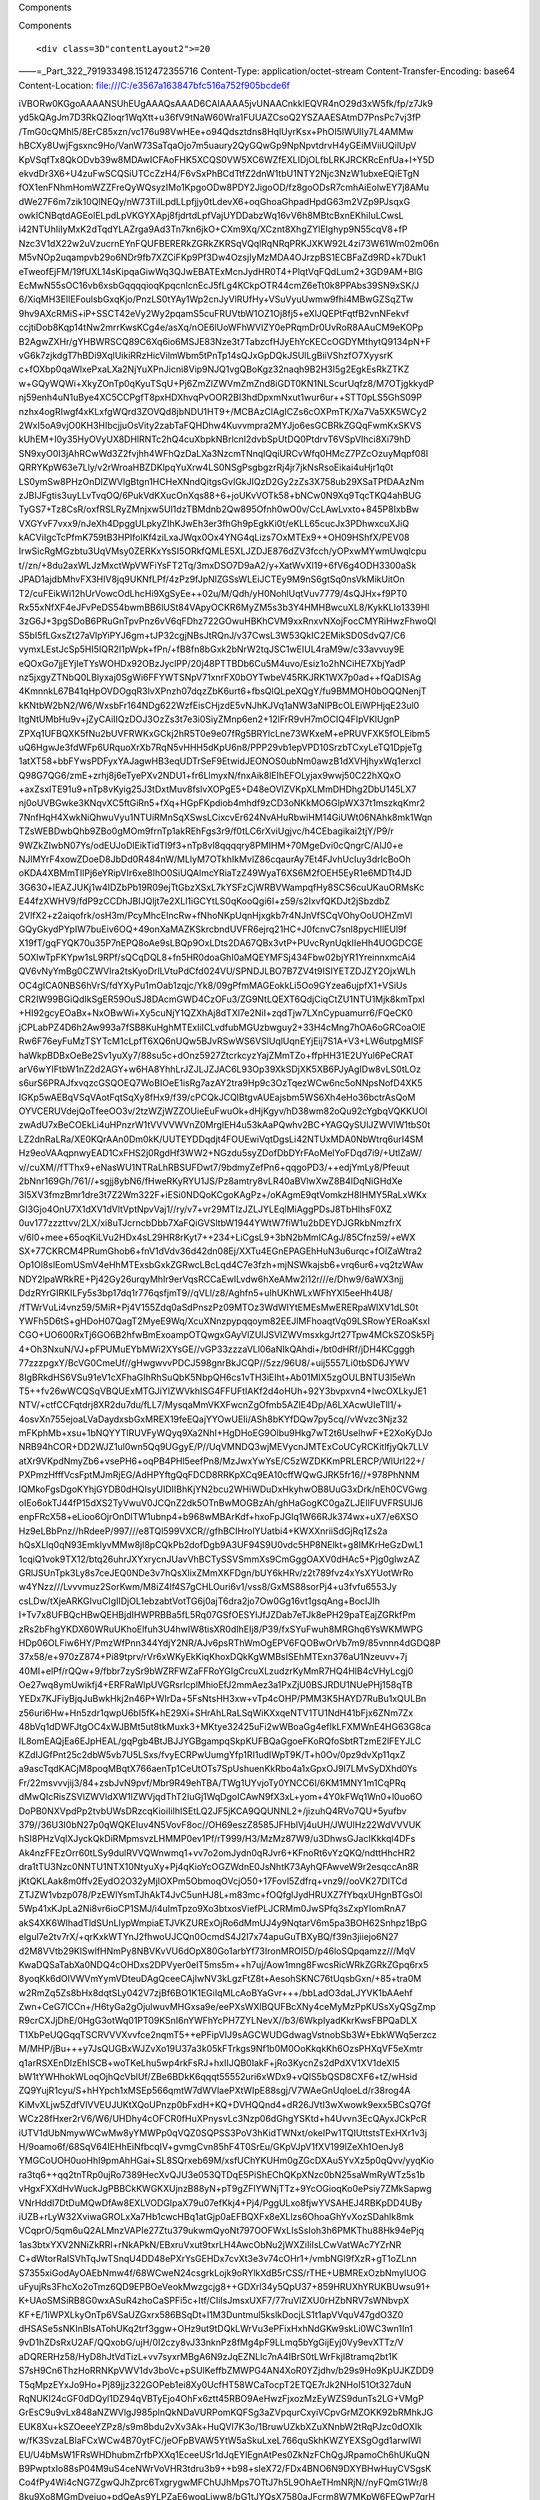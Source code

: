 .. contents::
   :depth: 3
..

.. raw:: html

   <html xmlns:o="3D'urn:schemas-microsoft-com:office:office'" xmlns:w="3D'urn:schemas-microsoft-com:office:word'" xmlns:v="3D'urn:schemas-microsoft-com:vml'" xmlns="3D'urn:w3-org-ns:HTML'">

.. raw:: html

   <head>

.. raw:: html

   <title>

Components

.. raw:: html

   </title>

.. raw:: html

   <style>
                   <!--
           @page Section1 {
               size: 8.5in 11.0in;
               margin: 1.0in;
               mso-header-margin: .5in;
               mso-footer-margin: .5in;
               mso-paper-source: 0;
           }

           table {
               border: solid 1px;
               border-collapse: collapse;
           }

           table td, table th {
               border: solid 1px;
               padding: 5px;
           }

           td {
               page-break-inside: avoid;
           }

           tr {
               page-break-after: avoid;
           }

           div.Section1 {
               page: Section1;
           }

           /* Confluence print stylesheet. Common to all themes for print medi=
   a */
   /* Full of !important until we improve batching for print CSS */

   @media print {
       #main {
           padding-bottom: 1em !important; /* The default padding of 6em is to=
   o much for printouts */
       }

       body {
           font-family: Arial, Helvetica, FreeSans, sans-serif;
           font-size: 10pt;
           line-height: 1.2;
       }

       body, #full-height-container, #main, #page, #content, .has-personal-sid=
   ebar #content {
           background: #fff !important;
           color: #000 !important;
           border: 0 !important;
           width: 100% !important;
           height: auto !important;
           min-height: auto !important;
           margin: 0 !important;
           padding: 0 !important;
           display: block !important;
       }

       a, a:link, a:visited, a:focus, a:hover, a:active {
           color: #000;
       }

       #content h1,
       #content h2,
       #content h3,
       #content h4,
       #content h5,
       #content h6 {
           font-family: Arial, Helvetica, FreeSans, sans-serif;
           page-break-after: avoid;
       }

       pre {
           font-family: Monaco, "Courier New", monospace;
       }

       #header,
       .aui-header-inner,
       #navigation,
       #sidebar,
       .sidebar,
       #personal-info-sidebar,
       .ia-fixed-sidebar,
       .page-actions,
       .navmenu,
       .ajs-menu-bar,
       .noprint,
       .inline-control-link,
       .inline-control-link a,
       a.show-labels-editor,
       .global-comment-actions,
       .comment-actions,
       .quick-comment-container,
       #addcomment {
           display: none !important;
       }

       /* CONF-28544 cannot print multiple pages in IE */
       #splitter-content {
           position: relative !important;
       }

       .comment .date::before {
           content: none !important; /* remove middot for print view */
       }

       h1.pagetitle img {
           height: auto;
           width: auto;
       }

       .print-only {
           display: block;
       }

       #footer {
           position: relative !important; /* CONF-17506 Place the footer at en=
   d of the content */
           margin: 0;
           padding: 0;
           background: none;
           clear: both;
       }

       #poweredby {
           border-top: none;
           background: none;
       }

       #poweredby li.print-only {
           display: list-item;
           font-style: italic;
       }

       #poweredby li.noprint {
           display: none;
       }

       /* no width controls in print */
       .wiki-content .table-wrap,
       .wiki-content p,
       .panel .codeContent,
       .panel .codeContent pre,
       .image-wrap {
           overflow: visible !important;
       }

       /* TODO - should this work? */
       #children-section,
       #comments-section .comment,
       #comments-section .comment .comment-body,
       #comments-section .comment .comment-content,
       #comments-section .comment p {
           page-break-inside: avoid;
       }

       #page-children a {
           text-decoration: none;
       }

       /**
        hide twixies

        the specificity here is a hack because print styles
        are getting loaded before the base styles. */
       #comments-section.pageSection .section-header,
       #comments-section.pageSection .section-title,
       #children-section.pageSection .section-header,
       #children-section.pageSection .section-title,
       .children-show-hide {
           padding-left: 0;
           margin-left: 0;
       }

       .children-show-hide.icon {
           display: none;
       }

       /* personal sidebar */
       .has-personal-sidebar #content {
           margin-right: 0px;
       }

       .has-personal-sidebar #content .pageSection {
           margin-right: 0px;
       }

       .no-print, .no-print * {
           display: none !important;
       }
   }
   -->
       </style>

.. raw:: html

   </head>

.. raw:: html

   <body>

.. raw:: html

   <h1>

Components

.. raw:: html

   </h1>

.. raw:: html

   <div class="3D"Section1"">

::

        <div class=3D"contentLayout2">=20

.. raw:: html

   <div class=3D"columnLayout two-equal" data-layout=3D"two-equal">=20
   <div class=3D"cell normal" data-type=3D"normal">=20
   <div class=3D"innerCell">=20
   <ul>
   <li style=3D"text-decoration: none;"><p>Nginx (<a href=3D"https://www.nginx=
   .com/" class=3D"external-link" rel=3D"nofollow"><span style=3D"color: rgb(1=
   7,85,204);text-decoration: underline;">http://nginx.com/</span></a>)</p></l=
   i>
   <ul>
   <li style=3D"text-decoration: none;"><p><span style=3D"color: rgb(34,34,34)=
   ;text-decoration: none;">NGINX accelerates content and application delivery=
   , improves security, facilitates availability and scalability for the busie=
   st web sites on the Internet.</span></p></li>
   </ul>
   </ul>
   <p><br></p>
   <ul>
   <li style=3D"text-decoration: none;"><p><span style=3D"color: rgb(0,0,0);te=
   xt-decoration: none;">PHP (</span><a style=3D"text-decoration: none;" href=
   =3D"http://php.net/" class=3D"external-link" rel=3D"nofollow"><span style=
   =3D"color: rgb(17,85,204);text-decoration: underline;">http://php.net/</spa=
   n></a><span style=3D"color: rgb(0,0,0);text-decoration: none;">)</span></p>=
   </li>
   <ul>
   <li style=3D"text-decoration: none;"><p><span style=3D"color: rgb(34,34,34)=
   ;text-decoration: none;">PHP</span><span style=3D"color: rgb(34,34,34);text=
   -decoration: none;"> (recursive acronym for </span><span style=3D"color: rg=
   b(34,34,34);text-decoration: none;">PHP</span><span style=3D"color: rgb(34,=
   34,34);text-decoration: none;">: Hypertext Preprocessor) is a widely-used o=
   pen source general-purpose scripting language that is especially suited for=
    web development and can be embedded into HTML.</span></p></li>
   </ul>
   </ul>
   <p><br></p>
   <ul>
   <li style=3D"text-decoration: none;"><p>Lua (<a href=3D"https://www.lua.org=
   /" class=3D"external-link" rel=3D"nofollow"><span style=3D"color: rgb(17,85=
   ,204);text-decoration: underline;">http://lua.org</span></a><a href=3D"http=
   s://www.lua.org/" class=3D"external-link" rel=3D"nofollow">/</a>)</p></li>
   <ul>
   <li style=3D"text-decoration: none;"><p>Lua is a powerful, efficient, light=
   weight, embeddable scripting language. It supports procedural programming, =
   object-oriented programming, functional programming, data-driven programmin=
   g, and data description.</p></li>
   </ul>
   </ul>
   <p><br></p>
   <ul>
   <li style=3D"text-decoration: none;"><p><span style=3D"color: rgb(0,0,0);te=
   xt-decoration: none;">MySQL (</span><a style=3D"text-decoration: none;" hre=
   f=3D"https://www.mysql.com/" class=3D"external-link" rel=3D"nofollow"><span=
    style=3D"color: rgb(17,85,204);text-decoration: underline;">https://www.my=
   sql.com/</span></a><span style=3D"color: rgb(0,0,0);text-decoration: none;"=
   >)</span></p></li>
   <ul>
   <li style=3D"text-decoration: none;"><p><span style=3D"color: rgb(34,34,34)=
   ;text-decoration: none;">MySQL</span><span style=3D"color: rgb(34,34,34);te=
   xt-decoration: none;"> is a freely available open source Relational Databas=
   e Management System (RDBMS) that uses Structured Query Language (SQL). SQL =
   is the most popular language for adding, accessing and managing content in =
   a database. It is most noted for its quick processing, proven reliability, =
   ease and flexibility of use.</span></p></li>
   </ul>
   </ul>
   <p><br></p>
   <ul>
   <li style=3D"text-decoration: none;"><p><span style=3D"color: rgb(0,0,0);te=
   xt-decoration: none;">FreeSwitch (</span><a style=3D"text-decoration: none;=
   " href=3D"https://freeswitch.org/" class=3D"external-link" rel=3D"nofollow"=
   ><span style=3D"color: rgb(17,85,204);text-decoration: underline;">https://=
   freeswitch.org/</span></a><span style=3D"color: rgb(0,0,0);text-decoration:=
    none;">)</span></p></li>
   <ul>
   <li style=3D"text-decoration: none;"><p><span style=3D"color: rgb(34,34,34)=
   ;text-decoration: none;">FreeSWITCH</span><span style=3D"color: rgb(34,34,3=
   4);text-decoration: none;"> is a scalable open source cross-platform teleph=
   ony platform designed to route and interconnect popular communication proto=
   cols using audio, video, text or any other form of media. It was created in=
    2006 to fill the void left by proprietary commercial solutions.</span><spa=
   n style=3D"color: rgb(0,0,0);"></span></p></li>
   </ul>
   </ul>
   <p><span style=3D"color: rgb(0,0,0);text-decoration: none;"></span><span style=3D"color: rgb(0,0,0);text-decoration: none;"></span></p>
   </div>
   </div>
   <div class=3D"cell normal" data-type=3D"normal">
   <div class=3D"innerCell">
   <p><br></p>
   <p><br></p>
   <p><span class=3D"confluence-embedded-file-wrapper con=
   fluence-embedded-manual-size"><img class=3D"confluence-embedded-image" heig=
   ht=3D"250" src=3D"e3567a163847bfc516a752f905bcde6f" data-image-src=3D"https=
   ://astppdoc.atlassian.net/wiki/download/attachments/1507341/astpp_combo_tec=
   hnologies.png?version=3D1&amp;modificationDate=3D1474369863385&amp;cacheVer=
   sion=3D1&amp;api=3Dv2" data-unresolved-comment-count=3D"0" data-linked-reso=
   urce-id=3D"31621171" data-linked-resource-version=3D"1" data-linked-resourc=
   e-type=3D"attachment" data-linked-resource-default-alias=3D"astpp_combo_tec=
   hnologies.png" data-base-url=3D"https://astppdoc.atlassian.net/wiki" data-l=
   inked-resource-content-type=3D"image/png" data-linked-resource-container-id=
   =3D"1507341" data-linked-resource-container-version=3D"16" data-media-id=3D=
   "01a334c3-35ab-48c5-8cf9-e79e86bcd1f5" data-media-type=3D"file" width=3D"26=
   7"></span></p>
   </div>
   </div>
   </div>


.. raw:: html

   </div>

.. raw:: html

   </div>

.. raw:: html

   </body>

.. raw:: html

   </html>

——=_Part_322_791933498.1512472355716 Content-Type:
application/octet-stream Content-Transfer-Encoding: base64
Content-Location: file:///C:/e3567a163847bfc516a752f905bcde6f

iVBORw0KGgoAAAANSUhEUgAAAQsAAAD6CAIAAAA5jvUNAACnkklEQVR4nO29d3xW5fk/fp/z7Jk9
yd5kQAgJm7D3RkQZIoqr1WqXtt+u36fV9tNaW60Wra1FUUAZCsoQ2YSZAAESAtmD7PnsPc7vj3fP
/TmG0cQMhl5/8ErC85xzn/vc176u98VwHEe+o94Qdsztdns8HqlUyrKsx+PhOI5lWUIIy7L4AMMw
hBCXy8UwjFgsxnc9Ho/VanW73SaTqaOjo7m5uaury2QyGQwGp9NpNpvtdrvH4yGEiMViiUQilUpV
KpVSqfTx8QkODvb39w8MDAwICFAoFHK5XCQS0VW5XC6WZfEXLIDjOLfbLRKJRCKRcEnfUa+I+Y5D
ekvdDr3X6+U4zuFwSCQSiUTCcZzH4/F6vSxPhBCdTtfZ2dnW1tbU1NTY2Njc3NzW1ubxeEQiETgN
fOX1enFNhmHomWZZFreQyWQsyzIMo1KpgoODw8PDY2JigoOD/fz8goODsR7cmhAiEolwEY7j8AMu
dWe27F6m7zik10QlNEQy/nW73TiILpdLLpfjjy0tLdevX6+oqGhoaGhpadHpdG63m2VZp9PJsqxG
owkICNBqtdAGEolELpdLpVKGYXApj8fjdrtdLpfVajUYDDabzWq16vV6h8MBtcBxnEKhiIuLCwsL
i42NTUhIiIyMxK2dTqdYLAZrga9Ad3Tn7kn6jkO+CXm9Xq/XCznt8XhgZYlEIghyp9N55cqV8+fP
Nzc3V1dX22w2uVzucrnEYnFQUFBERERkZGRkZKRSqVQqlRqNRqPRKJXKW92L4zi73W61Wm02m06n
M5vNOp2uqampvb29o6NDr9fb7XZCiFKp9Pf3Dw4OzsjIyMzMDA4OJrzpBS1ECBFaZd9RD+k7Duk1
eTweofEjFM/19fUXL14sKipqaGiwWq3QJwEBATExMcnJydHR0T4+PlqtVqFQdLum2+3GD9AM+BlG
EcMwN55sOC16vb6xsbGqqqqioqKpqcnlcnEcJ5fLg4KCkpOTR44cmZ6eTt0k8PPAbs39SN9xSK/J
6/XiqMH3EIlEFoulsbGxqKjo/PnzLS0tYAy1Wp2cnJyVlRUfHy+VSuVyuUwmw9fhi4MBwGZSqZTw
9hv9AXcRMiS+iP+SSCT42eVy2Wy2pqamS5cuFRUVtbW1OZ1Oj8fj5+eXlJQEPtFqtfB2vnNFekvf
ccjtiDob8Kqp14tNw2mrrKwsKCg4e/asXq/nOE6lUoWFhWVlZY0ePRqmDr0UvRoR8AAuCM9eKOPp
B2AgwZXHr/gYHBWRSCQ89C6Xq6io6MSJE83Nze3t7TabzcfHJyEhYcKECcOGDYMthytQ9134pN+F
vG6k7zjkdgT7hBDi9XqlUikiRRzHicVilmWbm5tPnTp14sQJxGpDQkJSUlLgBiiVShzfO7XyysrK
c+fOXbp0qaWlxePxaLXa2NjYuXPnJicni8Vip9NJQ1vgQBoKgz32naqh9B2H3I5g2EgkEsRkZTKZ
w+GQyWQWi+XkyZOnTp0qKyuTSqU+Pj6ZmZlZWVmZmZnd8iGDT0KN1NLScurUqfz8/M7OTjgkkydP
nj59enh4uN1uBye4XC5CCPgfT8pxHDXhvqPvOOR2BI3hdDpxmNxut1wur6ur++STT0pLS5GhS09P
nzhx4ogRIwgf4xKLxfgWQrd3ZOVQd8jbNDU1HT9+/MCBAzClAgICZs6cOXPmTK/Xa7Va5XK5WCy2
2WxI5oA9vjO0KH3HIbcjjuOsVity2zabTaFQHDhw4Kuvvmpra2MYJjo6esGCBRkZGQqFwmKxSKVS
kUhEM+I0y35HyOVyUX8DHlRNTc2hQ4cuXbpkNBrlcnl2dvbSpUtDQ0PtdrvT6VSpVIhci8Xi79hD
SN9xyO0I3jAhRCwWd3Z2fvjhh4WFhQzDaLXa3NzcmTNnqlQqiURCvWfq0HMcZ7PZcOzuyMqpf08I
QRRYKpW63e7Lly/v2rWroaHBZDKlpqYuXrw4LS0NSgPsgbgzrRj4jr7jkNsRsoEikai4uHjr1q0t
LS0ymSw8PHzOnDlZWVlgBtgn1HCHeXNndQitgsGvlGkJIQzD2Gy2zZs3X758ub29XSaTPfDAAzNm
zJBIJFgtis3uyLLvTvqOQ/6PukVdKXucOnXqs88+6+joUKvVOTk58+bNCw0N9Xq9TqcTKQ4ahBUG
TyGS7+Tz8CsR/oxfRSLRyZMnjxw5Ul1dzTBMdnb2Qw895Ofnh0wO0v/CcLAwLvxto+845P8IxbBw
VXGYvF7vxx9/nJeXh4DpggULpkyZIhKJwEh3er3fhGh9pEgkKi0t/eKLL65cucJx3PDhwxcuXJiQ
kACViIgcTcPfmK759tB3HPIfolKf4ziLxaJWqx0Ox4YNG4qLizs7OxMTEx9++OH09HShfX/PEV08
IrwSicRgMGzbtu3UqVMsy0ZERKxYsSI5ORkfQMLE5XLJZDJE876dZV3fcch/yOPxwMYwmUwqlcpu
t//zn/+8du2axWLJzMxctWpVWFiYsFT2Tq/3mxDSO7D9aA2/y+XatWvXl19+6fV6g4ODH3300aSk
JPAD1ajdbMhvFX3HIV8jq9UKNfLPf/4zPz9fJpNlZGSsWLEiJCTEy9M9nS6gtSq0nsVkMikUitOn
T2/cuFEikWi12hUrVowcOdLhcHi9XgSyEe++02u/M/Qdh/yH0NohlUqtVuv7779/4sQJHx+f9PT0
Rx55xNfXF4eJFvPeDS54bwmBB6lUSt84VApyOCKR6MyZM5s3b3Y4HMHBwcuXL8/KykKLIo1339Hl
3zG6J+3pgSDoB6PRuGnTpvPnz6vV6qFDhz722GOwuHBKhCVM9xxRnxvNXojFocCMYRiHwzFhwoQl
S5bI5fLGxsZt27aVlpYiPYJ6gm+tJP32cgjNBsJtRQnJ/v37CwsL3W53QkIC2EMikSD0SdvQ7/C6
vymxLEstJcSp5HI5IQR2I1pWpk+fPn/+fB8fn8bGxk2bNrW2tqJSC1wEIUL4raM9w/c33avvuy9E
eQOxGo7jjEYjIeTYsWOHDx92OBzJyclPP/20j48PTTBDb6Cu5M4uvo/Esiz1o2hNCiHE7XbjYadP
nz5jxgyZTNbQ0LBlyxaj0SgWi6FFYWTSNpV71xnrFX0bOYTwbeV45RKJRK1WX7p0ad++fQaDISAg
4KmnnkL67B41qHpOVDOgqR3lvXPnzh07dqzZbK6urt6+fbsQlQLpeXQgY/fu9BMMOH0bOQQNenjT
kKNtbW2bN2/W6/WxsbFr164NDg622WzfEisCHjzdE5vNJhKJVq1aNW3aNIPBcOLEiWPHjqE23ul0
ItgNtUMbHu9v+jZyCAiIIQzDOJ3OzZs3t7e3i0SiyZMnp6en2+12lFrR9vH7mOCIQ4FIpVKlUgnP
ZPXq1UFBQXK5fNu2bUVFRWKxGCkj2hR5T0e9e07fRg5BRYlcLne73WKxeM+ePRUVFXK5fOLEibm5
uQ6HgwJe3fdWFp6URquoXrXb7RqN5vHHH5dKpU6n8/PPP29vb1epVPD10SrzbTCxyLeTQ1DpjeTg
1atXT58+bbFYwsPDFyxYAJagwHB3eqUDTrSeF9EtwidJEONOS0ubNm0awzB1dXVHjhyxWq1erxcI
Q98G7QG6/zmE+zrhj8j6eTyePXv2NDU1+fr6LlmyxN/fnxAik8lEIhEFOLyjax9wwj50C22hXQxO
+axZsxITE91u9+nTp8vKyig25J3tDxtMuv8fslvXOPgE5+D48eOVlZVKpXLMmDHDhg2DbU145LX7
nj0oUVBGwke3KNqvXC5ftGiRn5+fXq+HGpFKpdiob4mhdf9zCD3oNKkMO6GlpWX37t1mszkqKmr2
7NnfHqH4XwkNiQhwuVyu1NTUiRMnSqXSwsLCixcvEr624NvAHuRbwiHM14GiUWt06NAhk8mk1Wqn
TZsWEBDwbQhb9ZBo0gMOm9frnTp1akREhFgs3r9/f0tLC6rXviUgjvc/h4CEbagikai2tjY/P9/r
9WZkZIwbN07Ys/odEUJoDlEikTidTl9f3+nTp8vl8qqqqry8PMIHM+70MgeDvi0cQngrC/AlJ0+e
NJlMYrF4xowZDoeD8JbDd0R484nW/MLlyM7OTkhIkMvlZ86cqaurAy7Et4FJvhUcIuy3drlcBoOh
oKDA4XBMmTIlPj6eYRipVIr6xe8IhO0SiUQAlmcYRiaTzZ49WyaT6XS6M2fOEH5EyR1e6MDTt4JD
3G630+lEAZJUKj1w4IDZbPb19R09ejTtGbzXSxL7kYSFzCjWRBVWampqfHy8SCS6cuUKauORMsKc
E44fzXWHV9/fdP9zCCDhJBIJQljt7e2XLl1iGCYtLS0qKooQgi6I+z59/s2IxvfQKDJt2jSbzdbZ
2VlfX2+z2aiqofrk/osH3m/PcyMhcElncRw+fNhoNKpUqnHjxgkb7r4NJnVfSCqVOhyOoUOHZmVl
GQyGkydPYpIW7buEiv6OQ+49onXaMAZKSkrcbndUVFR6ejrq21HC+J0fcnvC7snl8pycHIlEUl9f
X19fT/gqFYQK70u35P7nEPQ8oAe9sLBQp9OxLDts2DA67QBx3vtP+PUvcRynUqkIIeHh4UOGDCGE
5OXlwTpFKYpw1sL9RPf/sQCqDQL8+fn5HR0doaGhI0aMQEYMFSj434Fbw02bjYR1YreinnxmcAi4
QV6vNyYmBg0CZWVlra2tsKyoDrlLVtuPdCfd024VU/SPNDJLBO7B7ZV4t9ISIYETZDJZY2OjxWLh
OC4gICA0NBS6hVrS/fdYXyPu1mOab1zqjc/Yk8/09gPfmMAGEokkLi5Oo9GYzea6ujpfX1+VSiUs
CR2IW99BGiQdIkSgER59OuSJ8DAcmGWD4CzOFu3/ZG9NtLQEXT6QdjCiqCtZU1NTU1Mjk8kmTpxI
+HI92gcyEOaBx+NxOBwWi+Xy5cuNjY1QZXhAj8dTXl7e2NiI+zqdTjw7LXnCypuamurr6/FQeCK0
jCPLabPZ4D6h2Aw993a7fSB8KuHghMTExIiICLvdfubMGUzbwguy2+33H4cMng7hOA6oGRCoaOlE
Rw6F76eyFuMzTSYTcM1cLpfT6XQ6nUQw5BJvRSwWS6VSlUqlUqnEYjEij7S1A+V3+LW6utpgMISF
haWkpBDBxOeBe2Sv1yuXy7/88su5c+dOnz5927ZtcrkcyzYajZMmTZo+ffpHH31E2UYul6PeCRAT
arV6wYIFtbW1nZ2d2AGY+w6HA8YhhLrJZJLJZJAC6L93Op39XkSDjXK5XB6PJyAgIDw8vLS0tLOz
s6urS6PRAJfxvqzcGSQOEQ7WoBIOeE1isRg7azAY2tra9Hp9c3OzTqezWCw6nc5oNNpsNofD4XK5
IGKp5wAEBqVSqVAotFqtSqXy8fHx9/f39/cPCQkJCQlBtgvAUEajsbm5WS6Xh4eHo36bctrAsQoM
OYVCERUVdejQoTfeeOO3v/2tzWZjWZZOUieEuFwuOk+dHjKgyv/hD38wm82oQu92cYgbqVQKKUOl
zwAdU7xBeCOEkLi4uHPnzrW1tVVVVWVnZ0MrglEH4u53kAaPQwhv2BC+YAGQySUlJZWVlW1tbS0t
LZ2dnRaLRa/XE0KQrAAn0Dm0kK/UUTEYDDqdjt4FOUEwiVqtDgsLi42NTUxMDA0NbWtrq6urI4SM
Hz9eoVAAqpnwyEAD1CxFHS2j0RgdHf3WW2+NGzdu5syZDofDbDYrFAoMelYoFDqd7i9/+UtlZaW/
v//cuXM//fTThx9+eNasWU1NTRaLhRBSUFDwt7/9bdmyZefPn6+qqgoPD3/++edjYmLy8/Pfeuut
2bNnr169Gh/761//+sgjj8ybN6/fHweRKyRYU1JS/Pz8amtry8vLR40aBVlwXwZ8B4lDqNiGHdXe
3l5XV3fmzBmr1dre3t7Z2Wm322F+iESi0NDQoKCgoKAgPz+/oKAgmE9qtVomkzH8IHMY5RaLxWKx
GI3Gjo4OnU7X1dXV1dVltVptNpvVaj1//ry/v7+vr29MTIzJZLJYLEqlMiAggPDsJ8TbHIhsF0XZ
0uv177zzzttvv/2LX/xi8uTJcrncbDbb7XaFQiGVSltbW1944YWtW7fiW1u2bDEYDJGRkbNmzfrX
v/6l0+mee+65oqKiLVu2HDx4sL29HR8rKyt7++234+LiCgsL9+3bN2bMmICAgJ/85Cfnz59/+eWX
SX+77CKRCM4PRumGhob6+fnV1dVdv36d42dn08Ej/XXTu4EGnEPAGEhHuN3u6urqc+fOlZaWtra2
Op1Ol8slEomUSmV4eHhMTExsbGxkZGRwcLBcLqd4C7e3fzh+mjNSWkajsb6+vrq6ur6+vq2tzWAw
NDY2lpaWRkRE+Pj42Gy26urqyMhIr9erVqsRCCaEwILvdw6hXeAMw2i12r///e/Dhw9/6aWX3njj
DdzRYrGIRKILFy5s3bp17dq1r776qsfjmT9//qVLl/z8/Aghfn5+uIhUKhWLxWFhYXl5eeHh4U8/
/fTWrVuLi4vnz59/5MiR+Pj4V155Zdq0aSdPnszPz09MTOz3WdWIYtEMEsMwERERpaWlXV1dLS0t
YWFh5D6tS+gHDoH07QagT2MyeE9Wq/XcuXNnzpypqqoym82EEJlMFhoaqtVq09LSRowYERoaKsxI
CGO+UO600RxTj6GO6B2hfwBmExoampOTQwgxGAyVlZUlJSVlZWVmsxkgJrt27Tpw4MCkSZOSk5Pj
4+Oh3NxuN/VJ+pFPUMuEYbMWi2XYsGE//vGP33zzzaVLl06aNIkQAhdi+/bt0dHRf/jDH4KCgggh
77zzzpgxY/BcVG0CmeUf//gHwgwvvPDCJ598gnrBkJCQP//5zz/96U8/+uij5557Li0tbSD6JYWV
8IgBRkdHS6VSu91eV1cXFhaGIhRhSuQbK5NbpQH6cs1vTH3iEIht+Ab01MIX5zgOULBNTU3l5eWn
T5++fv26wWCQSqVBQUExMTGJiYlZWVkhISG4FFUFtIAKf2d4oHUh+92Y3bvpxvn4+IwcOXLkyJE1
NTV/+ctfCCFqtdrj8XR2du7du/fLL7/MysqaMmVKXFwcnZgOfmb5AZlE4Dp/A6LXAcwUIeTll1/+
4osvXn755ejoaLVaDaydxsbGxMREX19feEQajYYOwUEIi/ASh8bKYfDQw7py5cq//vWvzc3Njz32
mFKphMb+xsu+1bNQYYTlRUVFyWQyq9Xa2NhI+HgDHoEG9Olbu9Hkg7wT2t6UselhwF+E2XoKyDJo
NRB94hCOR+DD2WJZ1ul0wn5Qq9UGgyE/P//UqVMNDQ3wjMEVycnJMTExCoUCyRCKitlfjyQk7LLV
atXr9VKpdNmyZb6+vsePH6+oqPB4PHl5eefPn8/MzJwxYwYsE/C5zWZDKKmPRLERCP/WlUrl22+/
PXPmzHfffVcsFptMJmRjEG/AdHPYftgQqFDCD8RRKpXCq9EA10cffWQwGJRK5fr16//+978PhNNM
lQMkoFgsDgoKYhjGYDB0dHQIsyUIDIIBhKjYN2bcu2WHiWDuDxHkyhwOB8UuG3xDrk/nEh0CVGwg
oIEo6okTJ44fP15dXS2TyVwuV0JCQnZ2dk5OTnBwMOGBzAh/ghHaGogKC0gaZLJEIlFUVFRSUlJ6
enpFRcX58+eLioo6OjrOnDlTW1ubnp4+b968wMBArKdf+hxoFpJGlq1W66RJk374wx+uX7/e6XSO
Hz9eLBbPnz//hRdeeP/997///e8TQl599VXCR//gfhBCIHrolYUatbi4+KWXXnriiSdGjRq1Zs2a
hQsXLlq0qN93EmklyvMMw8jl8pCQkPb2dofDgb9A3UF94S9U0vdc5HP8NElkt+g8IMKrHeGzDwL1
1cqiQ1vok9TX12/btq26uhrJXYxrycnJUavVhBCTySSVSmmXs9CmGggOAXV0dHAc5+Pjg0glwzAZ
GRlJSUnTpk3Ly8s7ceJEQ0NDe3v7hQsXlixZMmXKFDgn/bUY6kHRv/z2t789fvz4xYsXYUotWrRo
w4YNzz///Lvvvmuz2SorKwm/M8iZ4lf4S7gCHLOuri6v1/vss8/GxMS88sorPj4+u3fvfu6553Jy
csLDw/tXjeARKGIvuCIgIIDjOL1ebzabtVotTG6j0ajT6dra2jo7Ow0Gg16vt1gsqAng+BocIJIh
I+Tv7x8UFBQcHBwQEHBjdIHWPRBBa5fL5Rq07GSfOESYIJfJZDab7eTJk8ePH29paTEajZGRkfPm
zRs2bFhgYKDX60WRuUKhoElfuh3U4hwIW8tisXR0dIhEIj8/P39/fxSYuFwuh8MRGhq6YsWKMWPG
HDp06OLFiw6HY/PmzWfPnn344YdjY2NR/AJv6psRThWmOgEPV6FQOBwOrVb7m9/85vnnn4dGDQ8P
37x58/e+970zZ874+Pi89tprv/rVr6xWKyEkKiqKhoxDQkKgWMBsISEhMTExn376aU1Nzeuvv+7j
40MI+elPf/rQQw+9/fbbr7zySr9bWZRFWZaFFRoYGIgCrcuXLzudzrKyMmR7HQ4HlB4cVHyLcgj0
Oe27wq8ymUwikfj4+ERFRaWlpUVGRsrlcplMhioEfJ2mmAez3a1PxZjU0BSJRDU1NUePHj158qTB
YEDx7KJFiyBjqJuBwkHkj2n46P+WIrDa+5FsNtsHH3xw+vTp4cOHP/PMM3K5HAYD7RuBu1xQULBn
z56uri6Hw+Hn5zdr1qwpU6bI5fK+hE29Xi+SHrAhLRaLSqWiKXxqeNTV1TU1NdH41bFjx6ZNm7Zx
48bVq1dDWFJtgOC4xWJBMt5ut8tkMuxk3+MKtye32425uFi2wWBoaGg4efIkLFXMWnE4HG63G8ca
IL8omEAQjEa6EJpHEAL/gqPgb4BtJBJJYGBgampqSkpKUFBQaGgoeFKoRQfoSbtRTzmE2lFEYJLC
KZdIJGfPnt25c2dbW5vb7U5LSxs/fvyECRPwUumgYfp1RI1udIWpT9K/T+h0Ov/0pz9dvXp11qxZ
a9ascTqdKACjM8poqMBqtX766aenTp1CeUtOTs7SpUshuenKkRbo4a1xGpxOJ9I7LMvSyDXhd0Ys
Fr/22msvvvjij3/84+zsbJvN9pvf/Mbr9R49ehTBA/TWg1UYvjoTy0YNCC6I/6KM1MNY1m1CqPRq
dMwQIcRisZSVlZWVldXW1lZWVjqdThT2IuGj1WqDgoICAwN9fX3xL+yom+4Y0kFWq1Wn0+l0uo6O
DoPB0NXVpdPp2tvbUWsDRzcqKioiIiIhISEtLQ2JF5jKCA9QQUNNL2+/jizuhQ4RVo7QU+5yufbv
379//36U3I0bN27p0qWQKEIuv4N5VovF8oc//OH69eszZ8585JFHblVj4uUH/JWUlHz22WdVVVUK
hSI8PHzVqlXJyckQkDiRMpmsvzLHMMP0ev1Pf/rT999/H3/MzMz87W9/u3DhwsGJacIKkkql4DFs
Ak4nzFFEzOrr60tLSy9dulRVVQWnwmq1+vv7o2omJydn0qRJvr6+KFnoRt6vYzQKQ/ndttHhcHR2
dra1tTU3Nzc0NNTU1NTX10NtyuXy+Pj4qKioYcOGZWdnE0JsNhtK73AyhQFAwveW9r2esqccAn8R
jKtQKLAak8m0ffv2EydO2O32yMjIOXPm5ObmoqOVcjO50+17Fovl5Zdfrq+vnz9//ooVK27DITCd
ZTJZW1vbzp078/PzEWlYsmTJhAkT4JvC5unHJ8L+m83mc+fOQfglJydHRUXZ7fYbqxUHgnBTGsOl
5Wp41xKJpLa2Ni8vr6ioCP1SMJ/i4uImTpzo9Xo3btxosViefPLJCRMm0JwSPfq3sZxpYIomRnA7
akS4XK6WlhadTldSUnLlypWmpiaETJVKZURExOjRo6dMmUJ4y9NqtarV6m5pa3BOH62Snhpz1BpG
elgul7e2tv7rX/+qrKxkWTYnJ2fhwoUJCQn0OcmdS4J2I7x74apuGuTBXyBQ/f39n3jiiejo6N27
d2M8VVtb29KlSwlfHNmPy8NBVKvVU6dOpX80Go1arbYf73IronMROI5D/p46loSQpqamzz///MqV
KwaDQSaTabXa0NDQ4cOHDxs2DPVyer0elT5ms5m++h7uj/Aow1mng8FwcsRicWRkZGRkZGpq6rx5
8yoqKk6dOlVWVmYymVDteuDAgQceeCAjIwNV3kLgzFtZ8t+AesohSKNC76tUqsbGxn/+85+tra0M
w2RmZq5Zs8bHx8dqtSLy042V7zjBf6BO1K1EGiIqMLcAoBYaGvr+++/bbLadO3daLJYVK1bAAehf
Zwn+CeG7lCCn+/H6tyGa2gOjulwuvMHGxsa9e/eePXsWXlBQUFBcXNy4ceMyMzPpKUSsXyQSgZmp
R9crCXJjDhE/0HgG3otWq01PT09KSnI6nYWFhYcPH7ZYLNevX//b3/6WkpIyadKkrKwsFBPQaDLX
T1XbPeUQGqqTSCRVVVXvvfce2nqmT5++ePFipVIJ9sAGCWUDGdwagVstnobSb3W+EbkWWq5erzcz
M/MHP/jBu+++y7JsQUGBxWJZvXo19U37a3k05kFTrkgs9Nf1b0M0OoKkqkKh6OzsPHXqVF5eXmtr
q1arRSXEnDlzEhISCB+woTKeLhu5wp4rkFsRJ+hxIIJQB0IakF+jRo3KycnZs2dPdXV1XV1deXl5
bW1tYWHhokWLoqOjhQcVblUf/ZBe6BDkK6qqqt55552uri6xWDx9+vQlS5bQSD8CXF6+tZ/wHsid
ZQ9YujR1cyu/S+hHYpch1xMSEp566qmtW7dWVlaePXtWIpE88sgj/V7WAeGnUqloeLd/r38rog4A
KiMvXLjw5ZdfVlVVEUJUKtXQoUPnzp0bFxdH+KQ+DVHQQnd4+dR26JVtI3wXwowk9exx5BCsQ7Gf
WCz28fHxer2rV6/W6/UHDhy4cOFCR0fHuXPnysvLc3Nzp06dGhgYSKtd+h4Uvvn3EcQAyxJCkPcR
iUTV1dUbNmywWCwMw8yYMWPp0qVQZ0SQPSS3PoV3hKidTWNxt/okeIPw1TQIUttstsTExHXr1v3j
H/9oamo6f/68SqV64IEHhEiNfbcqIV+gvmgCvn85hF4T0SrEu/GKpVJpV1fXV199lZeXh1OenJy8
YMGCoUOH0uoHhI9pmAhHGai+SL8SQrxeb69M/xsfUChYKUHm0gZGcDXAu5YvXz5p0qQvv/yyqKio
ra3tq6++qq2tnTRp0ujRo7389HecXvQJU3e053QTDqE5PiShEChQKpXNzc0bN25saWmRyWTz5s1b
vHgxFXXdHvWuckJgPBBCkKWGKXUjnzB88yN+pT9gZFlYWNjTTz+9YcOGioqKo0ePsiy7ZMkSapwg
VNrHddI7DtDuMQwDfAw8EXLVODGlpaX79u07efKkj4+Pj4/PggULxo8fjwYVSAHEJ4RBKpDD4UBy
iUZB+rLyW32XviwaGROLxXa7Hb1cwcHBq1atGjp0aEFBQXFx8eXLlzs6OhoaGhYvXozSDahlk8mk
VCqprO/5qm6uQ2ALMnzVAPIe27Ztu379ukwmQyoNt797OOFWxLIsSsIoh3h6PMKThu88Hk94ePjq
1as3btxYXV2NNiZkRRl+rNkAPkN/EBxruVxut9txrLH4AwcObNu2jWXZiIiIsLCwVatWAc7YZrNR
C+dWtorRaISVhTqJwTSnqU4DD48ePXrYsGEHDx7cvXt3e3v74cOHr1+/vmbNGl9fXzR+gT1oZLnn
S7355xiGodAyOAEbNmw4f/68WCweN24csgrkLojk9oRYlkXdB5rCSS/rTHE+UBMRExOzbNmyIUOG
uFyujRs3FhcXo2oTmz6QD9EPBOeVeokMwzgcjg8++GDXrl34y5QpU37+859HRUXhYRUKBUwsu91+
K+UAoSMSiRB8G0wxASuR4zhoCaSPFi5c+Itf/CIiIsJmsxUXF7/77ruVlZXU0rHZbNRV7sWNbvpX
KF+E/1iWPXLkyOnTp6VSaUZGxrx586BSqDt+l1M3Duntmul5kslkDocjLS1t1apVVquV47gdO3Z0
dHSASe5sNKInBIsATohUKq2trf3ggw+OHz9ut9tDQkLWrVu3ePFixHxhNdGKw9skLi0WC3wn1In1
9vD1hZDsRxU2AF/QQxobG/ujH/0I2czy8vJ33nknPz8fMg4pF9LLmq5bYgGijEyj0Vy9evXTTz/V
aDQRERHz58/HyD8hJtVdTizL+vv7syxrMBgA6N9zJqEZNLlc7nA4IBrS0tLWrFkjl8tramq2bt1K
S7sH9Cn6ThzHoRRNKpVWV1dv3boVc+pSUlKeffbZMWPG4AN4XoR0YZjdhv/b29s9Ho9KpUJKZDD9
T5qMpzEYxJo9Ho+Pj89jjz322GOPeb1ei8Xy0UcfHT58WCaTocpT2ETQE7rJk2NHoI51Ot327duN
RqNUKl24cGF0dDQyl1DZ94qVBTyEjo4OhFx6ztt45RBO9AeHwzFjxozMzEyWZS9dunTs2LG+VMgP
GrEsC9u9vLx848aNZWVlgJ985plnQkNDaVURPomKQFSg3aZVpqurCxyiVCpvGrMZOKK92bRMhkJG
EUK8Xu+kSZOeeeYZPz8/s9m8bdu2vXv3Ak+HuQVI7K3o/1BruwUZkbXZuXNnbW2tRqPJzc0dOXIk
w/fK3SvzaLBlaFCxWCw4B70ytFC/jeOFpBVAW5YtW5aSkuLxeL766quSkhKWZYEXSgOgd1arwIWl
EU/U4bMsW1FRsWHDhubmZrfbPXXq1EceeUSr1dJqEYlEgnAtPes0ZkNzFChQgJRpamoCh6hUKuQN
B9PwptxIo88sP04M9uS4ceNWrVoVHR3tdru3b9++b98+sIeX72/FDx4BNO6N9DXYBHwHuyCVSgsK
Co4fPy4Wi4cNG7ZgwQJhZprc6TxgrygwMFChUJhMps7OTtJ7h5L9OhAeTHmNRjN//nyFQmG1Wr/8
8ku9Xo8MGmDyeiuo+pdQeAs9YLPZaE6woqLiww8/bG1tJYQsX7580aJFcrm8W7MKpW6FEQwP7grH
DBLHZrNJJBKVSsXyYDeD+6A3IWFE2OPxDB8+/LHHHouOjtZoNHv27Nm5cyc+BvHB8J1CqAy46QVv
kuZD9Ka9vf3QoUNOp9PHx2f58uU3xsLvIVIoFMHBwShTRSloX65GTZH09PQZM2YwDFNUVARRcqsE
0SATghNIZyEOi1qhjz76qKWlxe12L1q0aO7cuUgX9rzQkKaPAfzT2NiI1hd0SpLBjWX1hGB3xcfH
r1u3TqVSud3uY8eO7d+/n2VZ9J/Q6p7blG/93+4wPNA6eOvkyZPFxcUBAQELFy5EPuEeZQ9CiFKp
DAkJUalUDQ0NBoOhj1cDJ8DbmzFjRkJCAsuyx44dq6urYxjGbDYLS5vvFMHtpumCjo6OXbt2VVZW
SqXS5cuXz549m2VZBGN6e1mOB7iprKzEjMjExERCyADh5/eRoPMjIiLgbtnt9i+++OLIkSO+vr7Y
H5SP3FSLgv5TqkQlH7LpVVVVhw4dkslk4eHhY8aMQexvcB+tfwgRD/RCwcqCZO3L8aWCB1Xr8+bN
U6vVLS0t+/fv93q9wIzqVcSs3wlVTKiw5DjOaDTu2LHj2rVrWq129OjRCxYsAKxrb4vDRTz8O0RA
bW0teu6jo6MR/b87Dwmcw5iYmMcffxxF8l9++eWVK1dQDcnxUzpu9XWWOuiULBbLqVOn9Hq9r6/v
0qVL6QCDgX6SASLY2VFRUQzDAOGX9E0fcjzukdfrRYYkKytLpVIVFBQUFRXB/L3jxZosj/EnFotR
x85x3NChQ1euXGk2m7+Z20DFKFRlS0sLwzDR0dEKhYLWaw3MA/WJJBKJXC53uVzJyckPPfSQTCYz
GAwfffSRzWYzm820v/pWX/+aEwKrtK2t7cSJE2q1evjw4SkpKcCW7ZdmlDtCEKiBgYFRUVEWiwVY
O30hhH0ophMhZP78+Vqt1ul0fvXVV3Bekby/g4RiKoZhjh49mpeXBxmxdu1ajuMQwxVmEnpICFFA
Pba1teFgYKYhsu+ArhywZ/qGBC8cKcXRo0ejnrCrq2vDhg3AD0DO8VZf/w+HUJgZh8OxZ88eFE5O
nz4dX75LwhTfjGBihoeHw6G8fPky4hj0EKO+pndZJJZFghYSKCQkBLOnr1+/fubMGXqMBuJxbkoe
ftoWwlaEELzBioqKXbt2Wa3WwMDAxx9/3MfHB6PlsfjeBtwYQSN7YWFhZ2enQqEYPny4hx9j1Pdm
jIEg2rUCTTJjxow5c+bYbLaSkpLdu3czPFabMO0jFB//1zIB87qoqKisrIxl2dGjR4eEhEBM3hPV
JbcimMgymSwmJgbCA62RlOfZryMF95CEGQNCyKRJk+Ryuc1mq6qq0ul0gzwkgDaH0WJvqVTa2dm5
detWIJ0+8MADkZGRnKDRkj5Fz+8CyBWRSORwONra2pxOZ2BgIGDgcOW7MwEgFFiAd5g0adKIESNc
LtehQ4cKCwtlMhnVpcKs4H/CXMIsh8fjKSgo0Ol0Wq12woQJdLjRveupE77cnRCSlpbm6+trMBgK
CwtpvJzjYWO+8YHGF4OCgmbOnOl2uwsKCurq6lAINDiSxcNjirMCSD6Px3PkyJGGhgav1zt9+vRR
o0bdqvqwhwSZipRxbW1tQ0MDy7JJSUmoWfTyADx37TnhBF1MQUFBixcvDg0NNZlMn376aVtb220y
4Cztm2VZtrq6uqKiQiaTDRs2bMiQISj26uPO3nGCOAfsUkxMjMvlunjxIh4NHEIjmH25C8dxubm5
Pj4+wBkwm8390jTSE4JHBK+DIjOUlpYWFBTYbLbY2Nh58+YBy68vd6EcQgipra1taWmRy+XDhw9n
eNRqMpBjePtOQrXpdrvj4+NnzJih0WiampqOHDlCBG1w3R6BpbBILMueP3++tbVVo9GMHz+e9uVB
gdydYYqeEC2XkMvlMTExMpmstbW1pqZGuB19D+QzDKNWq8ePHy+TyU6dOtXc3Dxotc+0IZvwZ9Rq
te7bt6+jowOw2WiN6KMIYHgoUZvNVlFRYbFYwsLCgG4D5qSJ1P55qv4jYQ6X4+cxeDye3NzcuLg4
juPy8/OLioqEChBs/58MKeGrvjo7O8vKygghcXFxAJWgefR72g8hhHh5WNThw4cHBATYbLb8/Hwi
aKPvu+TDLcaOHYvcSH19/aBFdXD6geWDZ8nPzy8pKXE6nfPnzx8+fLjb7cboxr7cheqHmpqa8vJy
mUw2cuRIpVIJ95Wep7uNhMkMTtDi6/V65XL54sWLfX190YGMNhghk/zn84iFicXiK1eutLa2qtXq
YcOG0W4slmXhnN2dz98Tgh+CBlRM/bTb7VevXkUlvNDb7iNBjaSkpKhUqry8vN5W2n9jQvqP4QEo
Ojs7Dx06xLJsQkLCmDFjwDNGo7GPUSaKIVJZWdne3u7j4zNixAjC1yjR/73b/BAq4oUuOLwpo9GY
mJg4bdo0QkhpaWlhYSF1TYngSLCASOQ47urVqwaDQavVjho1ihACLG5CyDcIC95tRDuKUdCq0Wg6
OjoOHDiAv+Dx+ygCUOURFBSUmprKcVx9fX1TUxP+S1hD2g8PcwPBHkZ/GMuyBw4caG1tlUql06dP
DwsLg4WsUql6JQVoDSslbGBra+vp06cZhsnKykImBOEciUQCLX0XWuPUnGYFU5RR/UAImThxIrLJ
e/bswb45nU7aHuP1elkUZbS1tTU2NqIar98HfN1ZolU3CMpFREREREQ4HI5Lly6hUh3/20dhL+Kn
wMTExKCR9dKlS+Trg2YGSMogOYga2+vXr1+8eNHj8URHR2dmZtLz3VsrAJYb1bHUEc3Pz29ubvbz
8xs6dChUx13rmt+GoBVgXKjV6hkzZni9XqPRmJeXR3iPCzDNLE4G2gYaGxulUunw4cPvwqRPX4h6
kLABAgICJk6cyLJsS0vL2bNnIfkw26Tv98LRjIuLczgcFy9epElJKoYHwuhCHyzKggoKClpbWyUS
ycyZMzUaDcVQ7RV2AVZLVR/NDJhMpjNnznAcB6TQuzly9V8JzA/vcfjw4bGxsRaLpbCwsL29vVvK
6D8z5urq6jA3Izw8/I6uvP+JGpcUvGfkyJExMTEOhyMvL89sNiP81/cbIXwsFouHDBkik8m6urow
AlPYozYQRwrtKCKRqK2trbi4GI21mZmZKN3l/ltl3o1EzRKO75fC38+cOdPe3i6TycaNG6fVau9R
BUJ4mUIT5z4+Phg81tXVdfLkSbxH+gFWJBLp9frr169LJJKEhAQUut9PRCsGCCEYr6PRaMaNG+d2
uxsbG1Ek0vdQj/C4REZGYu4zYoP0hA1QtAMJH5FIdP78+aamJoZhpk2bJhKJ0JWObsde4QrA/hbG
MBiG6ezsPHjwoMvlGjJkyNixY6mXMhBPNNBEjV5IT0JITk5OVFSU2WyG5qdBYYJob0dHR21tLcdx
aWlp9x+H0JSol0e1crvdo0aNSklJsdvteXl5jY2N/SULcWji4+ODgoLsdvu1a9eIIB7fRya8FcEF
MhgMFy5csNlsqampycnJtKAOUeBePSAVrlC8YJgjR450dHRIJJL58+dTVKF7V4cQXq8yDAPYlLFj
x0okkra2NmCj/F8mnRDS2tqKSecY8HPvBnZvSiyP38ryEB4Mw/j5+U2cOJEQQtWIcDgLFZC92goa
HFcoFP7+/k6ns7W1FSYQNegHTuheuXIFlSDIWqK2kjbNc70Z7oW9Al9hsER1dfWpU6dQZpKdnY3U
AbnTXWLfmPByUcAq4uceZ2VlIRNw7tw59C/8p3KR47iqqiqJRBIVFYX41z0qGG5FQmsBYSuI86ys
rNTUVELIkSNHSktLCSFOpxORPuxdr7JguD4NcsTExGi1WrvdXl1dDYRfJPX7/emoDXn58mWbzRYa
GpqUlMTwQ6Qwf50OH+w5wWEDw3s8nn379qFab/78+bgynvQePSo4BjKZDD+gv8Xf33/48OEcxzU1
NdXW1tJKLdZut2NivL+/P1CP7lHB0Cvyer0qlWrBggVA+tiyZQuOAieYCg+3u4cXxHmiWxcWFqZQ
KGw2W0NDAxGc44E4UgzDtLe319TUOJ3OjIwMf3//PvrQeHBsiFKpPHHiRGFhodfrHTduXFxcHHwe
7l4A0es5QaaMGjVKqVR2dXUhUv+fcky73Y7cVnh4uFqt/jawB+SH0WhMTU0dM2aMzWZrb2//4osv
FAoFLeFm+BkAPbwm3TeaFVGpVHa7vba2ln5mIOpQ8GrLy8u7uro0Gk16enrf25gYHgxNLBZfu3bt
6NGjYrEYE3bQYiG0RfvpOe48MQwTGxsbHh7Osuy1a9dMJhPkI2s0Gg0Gg1gsDgoKYgR1mvcxcXwb
t8vlwnA5q9Wal5d36dIlmOAoxesVJhgtVYCTp9Vq0SYO6B0KfzYQj+P1eouLi+12e0RERExMTL9c
E96a2WxGhl4sFi9YsCAiIsLDT8nietmfePcTfI/MzEyxWNza2lpbWwvpw2LEs1qtxsj6+0kq3Ibg
uaLh7pFHHkHGfefOnchg0ABOr5Kn1GnBHvr7+6MSFlOCyYChgZjN5urqarfbHRcX5+/v3/cueTip
YrH44MGDFy9eFIvFY8aMGTlyZDc483sFdLOHhFczYsQIkUhkNBqp8mdbW1tFIpFaraaz8+6nx74p
wZIGEjghJDY2duXKlS6Xq7Gxcd++fZgfdBuIsZsSShhonJQQgpSIx+Pp6Ohg+MFr/cshYMXy8vLO
zk5fX9/4+HgigGL5xgQAoYKCgsOHD3McFxcXt3z5csCcI7qF2MN9pkMgDQMCAiIiIhiGqa2tBeQF
29XVBbcVVsGtxA/VLdQMpfFQodoRpmAHh2BzIwaFv3h5zMlbrQSPCWwKhPanTJmSmZnpcrlOnToF
xDFMTYEmIYI+/tscC1pDChETGBiITkOdTocP0A6kb0zCADRN2KHzPjg4ODExkTas9/CCwK6mv3q9
XrBHZWXl5s2b7Xa7v7//smXLMKESsbj72MrAZJWMjAyO4yorK/HiWKPRCKMcHHKb77vdbkgOjuNw
ImkFKH5A7H9wHgYijbIBHRqGiRaUKD8LiZZUOJ1OVC6JxeKVK1fGxcXBtDh69Chml+KpbTYb+PD2
ThrNIUDK+Pr6Al8D10G7f9+rv+gjU2egvr6e4zhfX9+goCCv14tREL26ptvtpvBqYrG4sbFx48aN
VqvV4/GsXLkyMTERKLVEAI8tlUrvwjLePhLSIzExMagh+A+HWK1WhmHkcrlwCvCNX2Z4SGDkaNFu
xgkmaBI+mT84MgYZMczBAoAsAMKoq40w1K3yvjhb+LzRaDSZTP7+/qtWrQoMDHQ6nZ9++unZs2cR
2oIgwFkntx6Rwd0ARgpAeDrjr1+2BYxNlZVIJGppabFarSzLDhkyhPv6pMyeEG1+YlkWQ6daW1s/
/vjj+vp6j8ezYsWKnJycflz/XU4wK3x9fQMDAxmGuX79OsdxrNlsJoTI5XJgB91qI5BHQwkQ2g8h
WZFco/iWfTckekhgY9TVYPHIH9vtdpwPMPxtfFaYUk6nU6lUKhQKi8WSkJCwevVqTNLZtWsX+hDF
YjGk8u2zyPRQ0sfXaDQsy3ZTa30/Z3QZ2IGamhpM6IPkwzJ6Fe2FLkJ6saWlZfv27ZWVlS6Xa8qU
KTNnzrRYLNCx9713CnHPcVxAQADqd2tra+12OwsJQWukyS1OlUgkAhgMhrCgXJw6pphTygiaVAaa
ED+F6eL1elFaQ7PItOXjVtIU9rdcLsfQHEKIQqGw2+0ZGRmPP/641+ttb2//9NNPL1++DEcF8FNU
3PZkhWhawl6R/pPB9O7Y56amJpvNptFoIiMj6V16HqeGesQ1TSbTjh07kBwcO3bsokWLsKsM33XU
L+u/ywnDHoKDgzmOA3Q3i/PRrZDzxm96+VHZUqlUpVJhoo9CocBcH2QYhNUsg/AkQt9AJpNdunTp
3LlzcIfgpdwm8ICU+YkTJ86fP49JzZCjLpdr9OjRK1asIITodLqNGzcWFBRAgtLg703PCsMjQlBb
C8FQLw/x1i/E8XNkKPBPW1sbwHPhhOB/e84hLD8Ot7Oz89133y0pKfF6vampqWvXroXhTftq+usR
7lqix55hmODgYIZhOjo67Ha7GA3clDfwUm88WNijtra2bdu2tbS0oDeaZVmHw/Gzn/0MAgx+/KA5
cPCLPB6Pw+HQaDQ//vGPW1pagIVFfaqbnmacIZPJ9MQTT2RmZm7atEkmk2FUpNfrtdls06dPl0ql
H374odVq3b59u9VqnTx5Mp6O5cca3vSyNBdBPTQaWaIpxb48spcHjKMKXK/XE0LUajU0vEQiwZCw
Hio6OGMtLS0ff/zx5cuXGYYZP3784sWL4W2iOovhO6jub+I4DltHCPH19UXyqr29XQzTiErHW8Vb
YLfU1dX9/Oc/nzx5cm5uLj18QqnG8bBiNOuEuXjCbD0C9gzf3on+OCxImKrD2UI/JIA0cVmcEriY
drudQoP+7//+r06nc7lcGo0mLy+vsLDwhRdeoAYY4Y8XcHUR7fX19UWPMuaLI66lUCiMRmNubq7X
6920aVNra+uuXbssFsu8efNokSxWQrMcNDiGVTE8lgxYkXrP2J++MAntCcW/LS0tdrtdJpMh90LB
zYS3oNtI/0jB22lg95NPPmloaBCLxSNHjnzwwQdRmAwfD3t1G6FA+BCQxWKBpyt8TKGEggeLohhA
TLE82J9Q71EB7eXH9pJBydHR+AchRKvV+vv7d3R0tLS0/KdIU1iefZu9UKvV/v7+Tz755NKlS2/8
jEgwUY72f1IsdBpMdDgcmFpE7wgoaOwvomR4izjQCApRk4lWLCMEhz86nc7Ro0fjB0LI5s2bKyoq
fvjDH2JJNpsN0Umz2Uxn8+E6GFyPv2ArLBYLGqpyc3MVCsVnn31WW1u7b9++5ubm1atXy+Vyi8UC
beNyuSC58QhUAxPeihMGf5mvlzZ+47dI5QjLsnq9Hu3Ufn5+hD9GmM2LITgsjxXI8ENusY1ms1mp
VIrF4uLi4s2bN2No26RJk1auXKlWq7080jOFM7/NAUW0RqFQYIodEZwl4ceEDhLLfm3iANaGVAH1
+sA8In78TV82redEq/LUarVWq21vb+/q6mKlUikMFcK/xZt+GakDhmEcDgeiq52dnSaTCfOCz5w5
k5WVVVBQ8NxzzyUlJf3oRz+C7Ny8eXNmZmZ6evrYsWN37tzJsqzT6UT/9O9+97u4uLjk5OS5c+eW
lZXJ5XIk1773ve+lpqamp6dHRUW99tprUql0wYIFP/rRjwghbrfbYDDk5uY+8sgjNNGxYsWK5cuX
SySSVatWPfTQQx6P5/nnn//444+LiorGjx+fkpLS3NysUChqamrWrl2bm5ublpaWmppaV1cH98lu
t7/yyiupqalJSUm5ublFRUVKpRI7ZbVaR48evXr16uHDh6Nwa/369dXV1bT4QCQSYRhaN+VAFanQ
7upHKUjPltPpBL4JirIpkg04FoFvmj+lvTEej0etVns8nu3bt7/99tvNzc1KpXLFihWPP/44BjX1
fCUMw6ASHjjwOBUeAQYuIyCa1aUD2iknY7VYJAwE7CrpJzSzHhK1nuBgMwzT1dXF3obvhSSVSmHj
isViHx8fhUIREBCg0WigDXx9fevq6n71q1/l5OSUlJT88Y9/JIR88MEHzz333F/+8pfz58+vXbt2
3bp1H3/8MWJHa9eu3bt37/bt2y9fvjxs2LDx48dfu3ZNLpc//fTTp0+f3r9/f2Fh4TvvvBMaGspx
XGhoaH5+vsVikUgkRUVFZ8+ePXXqVElJiVgs1uv1Bw4cSExMZBimvb29o6NDoVD85S9/GT58+KxZ
s44ePVpQUBAREdHV1fX44483Nzd/9dVXV65c+fvf/x4QEICD8t5778lksqKiopMnT4aGhj7yyCNN
TU0405hImJGR8dBDD6WkpGg0mjNnzrz77rtnz56lQW2VSnVj8h6/Ai+LWrBMP1WFCq9gNpsRZw8I
CCA3FIbRggDC8wzCG1KptK6u7u23396/f7/FYvHz81u+fDkaP4gA5rgnhEA/AuIsy/7iF79ITk6+
EQqd4zjkH8X8qEer1Uonu7tcLovFgl+RQhBq4D5uV6+IqgcUYXm9XpPJJIahghAQbT688cvgb5FI
pNFodu3a1dDQAJk0ZMiQuXPnKhSKrq6u8ePHP/roo1arValUms3mP/3pT2+++SYQu55++umzZ89+
8MEHq1evPnHixIkTJ86ePRsREUEI+f3vf7979+5PP/00OTm5qakpMTExKiqKEDJr1ixYz1OmTNm1
a1djY2NiYuKePXvi4+OlUun58+ezs7MvXryoVqsXLFhACPHx8cH0HAw+JwK4zl27dtXU1BQUFCAh
OHXqVI7jDAaDx+MZNWrU888/73Q6Q0NDf/CDHyxatKi8vHzIkCE0KuVyueLi4n7wgx988sknFy9e
bGtr++CDDy5fvrx06dKgoCBajYJdEp4Mg8HgdrtlMhn60kg/BUyFphrOmVwuF1pZhI+4wEfCeUVw
D1Phz5w5s2PHjubmZrlcnpqaumjRoqFDh8JAQNimV7NikJ+FoUWji/R5aQQIipeqFzR7I5kG4Yu/
UzB1q9WqVqtvY/b3O+FGWJJMJpPL5W6322KxiH19fcG7VqtVq9XeajXCvEdpaSmMKLfb3dHRMXPm
TPgeOTk5lMHKyspQvFBYWIg5xSiDI4QAc+V//ud/5HI5PLzr169fuXKFEPLSSy+tW7duzpw5zzzz
zLx587BoNJRXVFQkJyd/9tlnzz77bEdHx+7du5988smDBw/6+PgAAg8FF7BiRfx0UxTtHjhwIC4u
Duzh5efWcRzX1dU1depU6jwgu4fzgZNHQ8YKhWLt2rUJCQlwSPLz82tra2fNmjV+/HioVhE/t43K
F3AIynmIwI/qC3kF2IpYMO4IJhQKb6fTiQehkQ+JRFJZWXn06NGzZ8+6XC5fX9/c3NypU6cGBwfj
iOPzdIpdD88l/Ew8Pu5CzwA8T5ZlGxoa3nvvveXLlw8dOpTjOKPR+Prrr8+ZM2fs2LEul6u4uLi4
uLi0tJRhmNGjR0+cOFGj0UApET4HPQhM0k03QLxaLBaxn58fx3Fms9lut/v4+DD8/Nxu30fG0G63
2+32l156afHixcL/raio0Gg0IsEECXS0ZmVlRUREuFwumUw2fPhwdC/odDqlUhkXF4cODZFI9MYb
b+CUz5o1a8eOHR9//PHTTz8dHR39m9/8Zu7cucOGDRsxYsTx48djYmLsdvuCBQsuXbq0adOmzs7O
8vLysWPH0vdB5zhbrVZ/f38UDsrl8s7OTn9/fwBR0t5LqVQKj9zLw+8hd4Yjgs5VXMHLQ/+PHz8+
Kipq3759V69era+v37x5c2lp6ahRo4YPH44oFm2fIIRYrVav1yss57lNUKhXxPElM1gb4b1zRjDQ
mVr5KPJva2vLy8sDmpbX642JiQF7U71B5yihPK+HixSG7wjvCN2oUaurq3/7298mJSWlpqYyDNPZ
2fnyyy/LZLKxY8devHhx3bp1kI+EELVa/fvf/x6ja6mwGzQdQgSGFg0LibVarVQqNZlMZrM5NDTU
4XDcBnMRQSdMV4H0gjuIEilGgP49ZMgQsVg8a9YsWFlCSk1Ntdvtv/jFL7r9HWJs0qRJubm5L7zw
wh//+Mfvfe97+/fvT01Nzc7OPn/+vNfrHTJkSGxsrN1uV6lU+/fvr6iomDdvHlhaGGNVKpUQ//Cy
IiMjUe4PO5jje2IdDgdcBTASYkQIWlB7AJE0usKYmJgnnnji5MmThw8fbmtrKygoKC0tHTp06Jw5
c6KiojB/GadEp9NB/tEyeOHL7naMqDVy4zsT/koDd3S4JCoDutnuHD8wTSaTWSyWI0eOnDx5srGx
0W63a7XacePGzZo1Kzg4GLFXvMGbnpL/SiwPq0M5E2oNApi6NBCv/v7++BZ+he/08ssvYz5BRESE
2Wxet27dL3/5y0ceeQQcgkv1cDF9JIZHMoDUxnALu93OorXQaDRaLBbhR2/8Pp5ZLpdLpVIIYPp2
oaCFrz80NHTixImvv/46jY1YrVY03GVkZAQHB//617+mF7darYhpmM1mCKShQ4c++eSTLpcLX8nK
yrJarZ9//jngEtPS0pKTk//617+aTKYxY8bQ+1KfmGYG8AqnT5+en5+fn5+vVCoR9kUiBXkSxJfp
D/gjTls3XQr9IJVKc3Nzn3/++cmTJ0P9FhQU/O53v3v//ffr6uogLxiGaWtrg+GHxnGszWaz0Rwi
3dhbyUjm6wT9Br3kFdRfOZ1OnCeHw0FDCHa73eVy5efnv/baazt27Kivr3c4HMOGDXvuuedWr16N
qgoaNe7JYm5DwnATQsyoThJeyul0Go1G/AyjFL++//77Fy9erK2t3b59+1/+8perV6/SzhORSIRM
7uBk9Jmvj0Chv4qHDBnCsqzBYEB29lbyA9klZBlRI+jh58HCl7Barfg7ymwlEsn//u//rlmz5vHH
H1+5cqXH4zl69Gh2dvbDDz88bNiw73//++vXr/d6vTk5OTKZbN++fc8//3xERMQvf/lLlmVnz57t
drvfeuut8ePHT5482ev1zpgx4+c//3ljY+OaNWscDodcLs/Ozt61a1dSUtLQoUOhAbq6umw2m16v
DwgIWLNmzcqVK9955524uLiJEycuXrz4888/f/rpp3/1q1+pVKrjx48/+eSTgYGBHR0dOp2OthzZ
bDabzQYdAo/rRnsDjg0hJCgoaNWqVVOnTv3oo49qa2tdLtfu3buPHTs2YsSInJyc6OjoysrKzs7O
jIwMVHzBaYZYufEU3ujEC9MF9I/IrgoTbSg8hXkDN8xkMjU1NV29evXgwYP19fUajUYul8fGxo4e
PXr8+PGI89Kw0kCkGmghErUGhYIGB4amufbv379u3TpCiEgkCg8P9/Pz0+v11MJhGEaowweU6K4K
WUUsFovVarVGozEajV1dXbf5PsxNmUy2bt06gKZApYBzQkJC1q5dGx0djYZeHNlhw4bt27fv1Vdf
/etf/yqTyTQaTWJiIlTYz372s5ycnA0bNgCGOSsrKyAgQCqVzp8/f9OmTa+//johZOrUqd///vdh
CQQEBKxdu7alpWXYsGHw/xYtWlRbW5uTk8NxHKI0CxcuRBG7x+OZN2/eX/7yl927d4tEooyMjPDw
8A0bNvz973/fuHGjw+GIi4tDTOLBBx+Mj4+ngjM8PPzRRx8NCgpCswTE4Y1bgfIt3Dc4OPill14q
LCy8cOECHDuv13vu3LnOzs6UlJTo6Gj0/UFl32hi3Z5uwzawHuPi4uBq0/Sz0+msqqrKz883GAzD
hw/HjKiEhAQMTqF5UtgSNyrJvhOChCh1g8aDv4QiBkSKcOiRDv7d736Xlpb27LPPisXixYsXv/TS
S//85z+hNMAhHD9Gr3/XeVOidyR80EUkEhGj0fjqq6+uXLnyH//4B7UBuJsR9VkRGkYOEWEQ4Wcg
2IxGIzwt4RVcLheUJnJGQqJTCoSED9tsNlwWV8BF6JWBIUl/xdq6XYo2fgn/gi9yHIeYKb0F7nub
rUCBPV42XQC9OzbBYDDgLwaDwWg04rggc0w/6RHQbbb9xg0BuVwuq9WKS3V2djocDr1er9PpDAaD
w+GgixFuC/aB7ifCev/1prchegtc54UXXggICLjxY2fOnCGE/OxnP8OvP/vZzwghf//736urq0ND
Q5988kn8/eDBg2lpaSKRqKurq9sj92WRPSeYqXiW9957b9WqVS+++KJYqVRGR0cXFxc3NDTodLqw
sDDuZhIOviDHV3fBNUdXBmwt1FZBviLXBlOY8EFuqCBUaiFviGviCkCXooEgjuNgluClSiQSnEsM
PSK8U+gV1PDQ7CyqwSHOqS2LjA0iVE6nU61WQ9eLxWI0xkBJYkk04NtNxHK8Iwu3Gycb+S/4Jzab
TalUer1eq9WKYwrVAfcA+9OtGoV8fU5SN2IEfSkcx8Grxg7gXRoMBszgRVGCh8f4gjcvLOKgxY7Q
jUjGw6XudsdvLINRD7p06VI4XXj7Tz31VGJiYmRk5N/+9reSkhKPx3Pu3DnsXlhYmFwu37BhQ0dH
h8ViOXfunE6ng1fs5+eHEqHBnNXBCaImeH0qlUosEolCQ0O9Xm9bWxuMWu5mhjIeiZ4eHAha2UYr
ebx8rSGOMuKnOMcUT41WE4BP0GmEZAuOKWwA+jFEmeFD4+/087TkkWEYHHSAgsLuoudeLBYjlg3u
xaoYfhwuyqs4PlgMq0B8M/weRgCsSLUwfXZ4X1gM7GmGYYAgo9fr/fz8HA6H0+lEWTTh53yjauM2
57Kb44iANVJMiDq4XK7Q0FCXy6XVaoXJPi8/YRDLw4L/Yzl8PUbXjbyCGv5eEeTmzp07hX/Mzs6e
OXPmhg0b1q1bt2fPnrS0tI8//njGjBl4ZZs2bXrqqafwlXnz5oWFhW3YsKGsrCwqKoq2pgyOiUW+
3p0GNavRaBiO465du/b222+jNGPq1KmDvKab3qu3f+/2gRs/9l+/eKuvUxbyeDwdHR3gMSAnIKJK
bWUPD1XI8ZaYn5+f0+lsaWmB1LfZbGq1WqFQYBoODDkEOQhflgLdqNVq9Xq9RqOB9oNFh6JPf39/
qm91Oh2sNbVaLTTWFTxB59MqXaQREdnHaRbxo9C7urr8/PxkMhktpEdIilZk9mT3HA4HviJ0eWmF
FUxrqHHoB8gaqD7KyUjaDv4QG46HW5BIJAaDYf369deuXcvNzRVzHBcYGBgWFmaz2UpKSiZMmNCr
ooM+0m0Cnb36e7cP3PixHvJ8t6/DLIHOuXr16tixY6FmCSFVVVWxsbE4cxwf+8cRQUzZaDRu2bJl
z549e/fupYFOjUazatWq2NjYpUuXqlQqhULxhz/84Z133hGu4faVUW+++eZTTz3l4+Pz6aefLl++
/MZPSiSS6OjouXPn5ubmTpo0CTEJGs5mGOYvf/nL7373O9HN5iWMGDFi6dKl2dnZs2fPppofarkn
gS/01d3qf4WwxXTEALZX+LE7NX0Au4RXj5JckUik1WpZj8cTGBiIzHdtbW03rJBvOVHbhuO4o0eP
WiwWSGu5XP7hhx8yDKNUKiH/oKDRd+lyuZqamr7//e+vWrXq448/hjkrkUj8/f1tNts//vGPn/3s
Z+PHjy8rK0Ppp1wuVygUfn5+fn5+6N8ET6I6SKlUarVaHx8frVYrl8tDQkLovXx8fKRSqVKplMvl
Wq0WP0gkkurq6jfffHPZsmUrV65saWmhHSxgCWS0OI5TKpVKpVKj0aBTXy6XFxcX//rXv547d+6P
f/xj+PRIfHn6jFJ3+x2+G4j664QQpAdFIlFISIgYexcVFeXxeMxmc21tLcrgviPCW+Rw7t999138
gADOli1bfvrTn1JfgvCePQIGv//97z/77DPY+iaTCVej8XSUPMLvMhqNNI9E7wsT/KaobbQuUywW
I5aFaAcuQgl1TQcPHnzyySc//PDDwMBATpDFh+ZB6Eb4LY1GA7Pt9ddfd7lcb731FuzD+2xw301J
6H1ZLBbsp6+vrxgealJSUmxsbEVFxdmzZzEF+Dsigqz2uXPnrl275vV6J0yYYLPZCgoKmpubjx07
NmfOHBxQ1CnAsj927NiOHTuAmaJSqV577TXUhLtcrnPnzpWUlHz22Wfz589PS0vjOG7ZsmWLFy9G
uAk5jfz8/N/97ndIVb3yyivx8fGIQMDVoQME7Xa7Wq3W6XQOh+PFF1+cNm0autCam5u//PLLHTt2
SKVSuVx+4MCBgwcPrl69GjFiIhhbFxwc/Ktf/SoxMRHuil6vf//99/Py8lAK+e9///uhhx6aMGEC
ba6+e+T9QBCtPSWE6PV65DTDwsII3Hav17t58+aVK1f+4Ac/6Ojo+Aax5PuS0EDHcdwTTzwBOfrH
P/7x2WefJYSwLLt69WqOh6VDwNdisXAc98wzzyDK7Ofnt3fvXuEFXS6X2Ww+duwYysxuzAtxHHfs
2DHCN/E0Njbe+AGdTsdx3P79+1EtKhaLN23aJPyA1Wp96623GIYB3sojjzxiMpkQg+Y47tVXX8VZ
j46OLi8vp99yOBzt7e1PPfUUwzCo1/rjH/+INfckV3MfEKJ/Lpdr48aNDz/88G9+8xuj0fifmjOG
YcLCwhCELioqInyVP/ftwIABYZuEPyC4YbPZ9u7diyhNTEzMI488glbVU6dO0VEsiDhxfK8pepX8
/Pzmzp1rtVptNhtKlbxer0qlmjRp0siRI9GujQJK5BMtFovH44ExxjCMy+VCthEfwCdpmTp8aJru
QB4WAHYKheKxxx6bMmUKWOLq1as0OUMI0ev1HB/47+zsdLvdwN30er2BgYE/+tGP0tLScDtMmfPw
sDL3N1E+wUQdcIRUKmVp0/bIkSMDAgKsViv6B2jS915nEir/6K8eQZtoNxGCUw5Zgn8lEsk//vGP
trY2QkhiYuLYsWNjY2ODg4MJIe3t7bt372YYBhUGCIy63W4fHx8c2a6urpKSEqVSieA69LjVakU4
hOPzj0iJiEQiNABTmAUIchSJ4Ae0huIDyAtxHCeTyZDCp39HKjMmJga3wLA4lgcURTCA4QuxkTOl
Np5CoaBtxkDCZ3kgjsF7Z3eCcNTRIlFdXS0SiaKioqRSKYs4tNPp1Gq16enpMpkMdW9ox0F9m3vQ
8ar7kYS8wQlSQt6b9cQyPOAFDep7vd5jx46BqTIyMsLCwoKDgzED0Ww2HzlyBGcUcQ5kA4cPH67V
alEP+r3vfa+oqAhBJ4fDAY9FqVRiDVhGH4ujwEIIqdH6X0IISlFFIlFgYCBCqHTUKA1tifkJcl4e
wNvhcNDY9JAhQ/CtW5Wo3U+E1BAhpK2tzWg0isXisLAwhmH+09KJAzFhwgR/f3+LxZKfn081ON7l
Pe2lUcbw8qCSNGrB8EhwVKLT/7Lb7Uql8vLly4WFhYQQuVw+ffp0yOm5c+ei6erSpUsXLlzAV2i+
Lzc3F/OUZTLZ2bNnFy1a9Otf//r06dOI26JABioFvVyuHk+6uimhywUGNCLREomkuLj4zJkzSEEk
JydDe1C9wfHdf1Q5QBqKxeKvvvqqubkZqiwkJIQQQhH3+rLIu58YvnmzoqLC6/WGhISgg+U/uCwI
U4aFhaWlpXk8nmvXrlVVVSFqflNZew8R5QTR1yewCT+A/4IkxnmFcU8I2bNnD6bYhYaGLl++HBHS
WbNmBQQEyOXy69evHzp0CElijER0OByBgYH//Oc/p0yZArT9+vr6P/zhD0uXLl24cOHhw4dpf6mI
x0zqo3gWi8UajUatVsN2unTp0p///Oe1a9c2NzdDUcyePZsI3AmqZNBXKJVKkYE5fPjwz372s5df
fhk6xOVyrVu3DvKx30uA70KC4WC1WhG9iI6O9vX1JYSIGR6tCPJm4sSJZ8+e1el0Z8+eTUpKQmUb
c4vW3LucqHdBV06FvfB/qYXN8CNkOY5zOBxqtbqrq+vw4cMQt8OHD9doNMhaaLXaiRMnfvzxx4SQ
AwcOrF27Njg4uLGxEa6Cw+EICwvbvn37yy+//M4776AqpLW1dffu3Xl5eSNGjFi/fn1SUhLhMZa+
cRaZ45slX3jhhZ/97GdwV7q6uhwOh8lkQiXlzJkzZ8+eDcAeWlPHcZxWq62vr1+8eDH6Mb1er16v
NxqNLN97vGbNGpTufxtCvYSHn2xqaqqvr0czKbJDYnr6cVDi4+PHjRt37NixixcvTpgwISEhgZoo
d/oRekpCE4LhhzqgwctoNAImrL6+3ul0oiYKCDQcxxkMhgcffHDy5MkosFer1Xv37j137hxy548/
/jh+wF0ee+yxrVu3IqJVUlISEhJisVji4+NR2ON2uwMCAt54441f/vKX//M//7N7925483a7/dix
Y1lZWR9++OGDDz6IBlr02Hzj5xWJRG1tbfQF0XISp9M5duzY3//+96hMpVgk2BCj0cgwDEawE0JQ
N029oyVLlqxfv57hMTLJ12tG7kuCH1JUVIS5Qpj6y3HcfwpjoV/EYrFUKp06dWphYaFOp8vLy4uO
jqbZX3IDnwyyXKHxSqHzTSv2aEiKdtV2dnYaDIaWlpbGxsaqqqqWlhaLxYKQK8sj6lIPRCqVNjc3
A70Xp8dsNufn52NbXC6XXq/ft28f7CKIFTQPOp3Ow4cPZ2ZmxsbGdnZ2ajQaiqHKMExQUND69et/
85vf7Nix4/33379w4QIS888991x0dPTo0aMBY9WXbaH+N8jj8URHRyuVytzc3FdeeSUgIAB5TNpZ
AEQSiEVaaEwIsVqtMTExPj4+K1as+MlPfoJCSY/HgzJtakRwghJxcsO8AK8AA7ovDzXQdONZgi9X
Wlrq9XqjoqKGDBkCS1tMg4BUOkZERGRnZx8/frygoCA7OzsxMZEImiVuvO5APwzOsZgfhCCEyqVP
i3YIvKe2traysjKoy9raWoPBQHhBKJVK1Wq1Wq1GSyOyciJ+/rzVagVUl0Qi0Wq1JSUle/bswa8O
h+PRRx+9cW3waLds2bJ69Wp0a6L1Ai4B5LHT6QwICHj22WeXLFny2muvvfHGG3K5HNMXsrKySJ9R
N6VS6ezZsyMiIrxer1artdvtDzzwQHBwcEpKCiHEarVSECqa5EGnp0wmW7p0aXh4OLZXKpXOmzcv
NjY2NDQUVfpojSQC4A8vj8xACEGAm/CzhQkf76GPQ8vVyN3HMMJABW3QqK+vb2ho4DguISFBrVYD
E7m7cochPmnSpKqqqtra2oMHD6akpHgFXU30Y4MZ/oNyYHjYQnAIRSbH+bZYLBcvXqyrqysrK6uv
r8chgKQPCQmJjIwMCQlBdaBGo4Gkx/yQG++FXHV5eXljYyMeE04tKrdxdJBJhIKtq6vLz89PTU3F
TZHuoF44oD4dDkd4ePjvf//78+fPnz59mhBy7tw5itbzzbaFSquf/OQnubm5wkcghADmUKPREH5C
nzCW5XK5kpOT/7//7/9LTk6mX3S73Xa7HXNDwepmsxmCg+VhTQghqKhHzgd19RAHQnOR5qDuNt4g
gtMr9K4Zhjlz5ozBYAgPD8/IyKAJru4cAr6PjY0dOXJkbW1tSUnJ4cOH58yZQ/1dGjMdtOenVg3D
zzindfxo1TKZTLt27aqqqmpqaqJDA4ODgxMSEuLj4+Pj47VaLaYKCvcIT0oTiAjCIlSKosCtW7e6
3W6NRmMymRgefgpfp2WCMFQYhtm/f/+8efOQK4TnjSAHuh1YHiheIpGMHDnyxIkTUFlmszk4OLiP
fohUKq2qqho7diz6b1GxC/6H58PwYFZmsxmtXegVMZlM169f9/X1pcB5yEuKxeLOzk6WZYHu/MEH
H2DojK+vb0RERHJycmBgIO2HoQKYRjgGs3viGxON7XIch/1vb2+/du0ax3FRUVGYmYpP3vLFTJgw
obKysri4eM+ePcOGDcOYPMKHQQc5ruXlJw1wHGexWJRKJdIIOp1u27Ztp0+f5jjOZrNptVo/P7/E
xMSpU6cGBQVh/gG9CDXSPB4PnVtJ+K4J+gPy6A0NDXv37hWLxRaL5ZFHHvn5z38O6D10NQJvpaur
66WXXvryyy+lUunOnTt/85vfqNXqzs7OPXv2TJo0CXIXIpxSfX39sWPHwG8JCQkwxvqojYFvDYZE
Vl7Mj5oA26MZE8gBfn5+sLIIPyZBq9XicfR6PXqnRAJgaZ1OV15e7ufnV1lZSQhBNb5arU5ISBg2
bFh8fLxYLAZ2M8VtEK7tLlQghF8VmuEgbRmGuXDhQktLi0ajyczMpFWMLMvehEM4jrPb7QEBAbm5
ubW1tTab7V//+tf/+3//D5Xe1DOmSdyBfh4aSwDOErBUampqLl26dOzYsY6ODrVajUF+2dnZw4YN
CwsLo99FhwPh24PBAygUoC8PPyDWRP2Hffv2ofnbbrcvXrw4NTX1xoWFh4cvXLjwyy+/RMv79u3b
X3zxxfb29s2bNz/99NOLFy9OSkqaMGFCXFwcVNbx48ffeeedkpIStNGOGTPG19fXywOef+P9YVk2
PDwcqX2c9c7OTpFIBNeLxgw0Gg3kIpockSkHSDlcu5CQEPA/wtMIacTGxj788MNtbW0Gg8FisRiN
RsDi1NbWHjlyxM/PLykpKSMjIyYmJjw8HM1keE1Cc4vcrayC9yKRSMxm86VLlywWS0ZGRmZmJhHE
uG/CIVARNptt1KhRNTU1X331VUNDw+7du5cuXQqHGK2ng/bM1MaFKq+rqzt+/HhhYSGwmePj4yMj
I7Ozs7Ozs8H6NKZJCKGwdyJ+zA09kTQcDCOBjr9gWdZkMv3zn/8EOFV6evqYMWNoUQbDMMBKQ4Ar
JycnISGhpqaGZdktW7b8v//3/7RaLaypzz//nOO4V199VfgsqEi32WxjxowBILf36+hy5L8F1qn7
ywjAI9HPgO5cuBzYK+Q6ABhAY1m0KIuG8mBb4osojlSpVLC4wsLCMLMO0byGhobq6uqWlpb29vbO
zs6mpia73X758mWO47KysiZMmDBkyBD0oggBRbnBQqfuIeE9QuvCjzp37lxlZaVMJsvOzkbml+aX
b65DaMB04cKF5eXl1dXVJ0+eTEpKGjZsGNhDGNMYiAeATUWjWMCZttvtR48ePXbsWGtrq91uDw8P
HzZsWHZ2dkZGBuFTxfAi6C5QF58WldCGJ0qMoDEdHysuLi4rK5PJZDabbfXq1SEhIXjf2FCMWmdZ
1mq1pqenz58//29/+5tUKu3o6Dh9+vTo0aNxLgmP1QAX2eVyAYaHEDJlypS33norJiaG9ieBS2H2
gGDiC08YNZppKAk3wrtEyg8+AJwERGlRBiZ8a4QviwRRxxJrQPMWCsaoOwuXIygoKCgoCO1DbW1t
1dXVTU1NEFVisRhDIVNSUiCGMU4WoQiqIe+evDMN/BBCjEZjfn6+2WzGCSeC8ryb6xAqWZFmWrZs
2YYNG9ra2jZu3Pjcc88BnXqApAKNjXgFqJsALqmsrPz4449ramrAM+PHj580adLQoUNZHkVF/PWJ
xsIYxX+9L7UbgfD5yiuvIFSlVqunT59Oa9po0IYQArQhmUw2a9ast956y+FwOByON9544/PPP//j
H//4xRdfXLt27cSJE5j5iLuEhIRMmTJl9uzZ8+bNCwwMhEdEAde8PBYZZs2BxwDGhSEhAJRAMA3Z
vc7OTuwSzCr8L2BQJBIJnArCm80qlQo2GCrtPR6PwWAAJhBEBsL91CUTBvdpkIaem+DgYBQ4T5o0
qaamprS09Nq1a01NTUVFRaWlpXl5ecOGDZs+fTo+gyAH0kScoMzvTnELVaGEEIlEcvr0aQxOysnJ
gTQUVif9X8RaSJygyI/juBMnTnz88ccmkyk1NfWFF15AvRZGsPYvq3A8zKZGozGbzQqFAsGiAwcO
7N27Fx0RSUlJs2fPTk1NhQUFwBtxnwd+490bjUalUnnt2jXU4fr7+6ekpFCdYzKZINpZlm1oaAgJ
CYE3XF1djQ4QmUyGFAfHcV1dXZ2dnZ2dnRR0D6cK5YDt7e0YJ0l4iU4xxTs6Oq5evQoo3rS0NJxs
hJUh22BzdnR0VFVVYQEpKSm+vr4cD2hN5Qt8aDc/9Az2c3l5uU6nw+lMTk7WaDTf4CXSE0LN146O
josXL166dKmsrIwiZY4dO3bKlCn+/v7gUpSQe71eNLHcKdPLK4BiMRqNb7zxBnA5nn/++YCAAIzp
+7+szo0cwvHFagw/pcXj8ezYsePAgQNisXjo0KHPPPMMwJXZ/oaL9PLDxCCeGYaprq7etGlTY2Mj
QnILFizIzc0FZwLVioq3PpYPoWYRlhVNnhJCIJLRt0QbPHCg6eBFoZ+N+nZhSAMEyEPaQ4INNJlM
yPERHrmUEwByE97qgxaidR8ej0ev18vlcjrJgBpCMOdMJpNKpYK7jL9Qf13Ej2X9ZrvUjUwmE2LZ
tP4SiDn5+fnnzp3DpkVGRk6ePHnMmDFU0NC0zB10Tlw8bP6uXbt27twpl8uXLFkChBe4bVRq3JxD
hLUDAPgwmUzbtm3Ly8uTSqVjxoxZvXo1smb9qyhpmgnHHdOSAPKZkpKybNky5IlhdYj56YHUc+3L
jnN8L7hYLDYYDGq1GpIbjaxIkxuNxsbGRkRLMzIyoLug95Cihgkk4mHsCO8SgDesViswsAF9EhYW
plQqLRYLnc9ks9koijs2FpFlpVLpcDhaW1utVivcLYVCERwcDFRFmssD1CqaVTAFydfXd8iQIQzD
YDAYWAXcAoZBRvUbb5qXn15NLUD8xWw2V1ZWfvXVV6WlpRBeWVlZDzzwQHh4OKxKIAwNZtK5G3F8
b9lvf/tbs9k8YsSIdevW0WEvnGAC4839EEgaFCkh/a7RaJYuXarT6YqKijBmYMmSJeI+jz++8dYw
xxmG+fzzzw8ePIhpgAsWLJgxYwZQq1l+MiD9JOmPcaleHhwa6IywizQaDRKCSqWyrq7unXfeqa+v
F4lEy5cvT09PhwUoEolgObj58bxufjwa3ACqE1wu1/Xr1/fu3dvV1SWXy0eNGrVq1SoahIVLTR8K
wSU43AaDYefOnSdOnAD4WkhIyNy5c4cMGQLMRZhV1L9nGMbhcOzdu7ewsDAiIuLpp59OS0tDHBb/
Ug+174Cf1FwR6jeGYVQqVWZmZmpqamFh4e7du1taWoqKikpKSpYtWzZ69Gg/Pz/q2t0pwoSCDz/8
ELb0lClTfHx8oBLhBFI74uZ+CFxkhp9NTEe6NDU1bdu27dKlS1KpdMaMGQ888ED/MgkYwGq17tix
A+EFf3//JUuWjBo1CjhUiLNB1Yj5cTkMX4La9yJt2vTH8eM1kF7E0PHq6mpCyNy5cxcvXizigX84
Hkaf3BBNhnylyILYw7Kysk8++QQl1mlpacuXL4+OjkYEWSQSIeSKHyDdi4uLv/zyy2vXrolEIpVK
NW/evDFjxiDNR/g2Woavx6HVBlVVVX/9618tFktSUtKPf/xjTDBEpB5GIGWVPgoXLz+gy8sDp/+f
fcIwLMu2trYeO3YsLy8PhzIxMXHZsmVxcXF9rCToC+HMHzhwYMeOHV6vd+LEiatWrcJqYTzTmBvD
MDfnECrVaNiBfrmtrW39+vWVlZUKhWLmzJnz5s2DNYwHpgeUxiVv9QI4Hjnc6/VKpVLqHul0us2b
N6PmfMiQIU888URsbCz2nb3ZIHrhD3131j08MjQ15Lxeb2Vl5fbt2y9duqTVapcuXTp37lx8Huuh
QD70IsJQCTQ1tQbBJwaDYfPmzRcvXkQnyRNPPJGUlATvlsI7oL4Lw64wZmj48OFz586FnUn5zSvA
9qY/4Ka7du3au3cvIWTatGnLli2DLMNd8DaphdaXHaN7Tu8rVFMcX8t3+fLlL7/88urVq1Kp1M/P
b/78+RiWhHNCwdEHomKFrgfLw9bV1tb+7W9/6+joSExMfPbZZzEFCVKvu6HVc2XH8cDvHR0d//rX
v0pLS7VabVJS0tNPP41GTdyA4yEFiABGmxbeCok65fikRCLR6XTvv//+5cuXWZYdMWLEgw8+iN6G
wQkLYisQeoKxJJVKS0pKPvjgA8yhnjVr1uzZs6nY/mZ3gdNCCPn444/z8/MZhgkKCnrssccCAgJY
lsUEHBh7e/bsOXDgAPZz0aJF06ZNwwwd8t+sSggUq9X67rvvXrlyRSwWP/vss5mZmVBQ3Y7yQDsD
lHWNRuO+ffuOHz9uMpk0Gs2MGTPmzZtH6z48PEp6vy+ARv9opJthmD//+c81NTUKhWLNmjWjRo26
jXjtHYfQoqyqqqrPP//8ypUrCFY8/vjjgB/vVrLVLSZ402vCj0QdxOuvv15eXi6RSEaMGLFq1So/
Pz/UQQxC0AOdTKj2Y/lJmYcPH96/f7/BYLBarc888wyaq/q+HkgTt9u9f//+zz//3GQyxcTEPPnk
k+jGYVnWYDD8+9//vnr1KuBGv//978fGxpIb5rXehiCVKioq1q9fD6n5gx/8ICEhgVZFQKX0Y1zr
NkQzvxzHFRQUbN++va2tTSaTDR069NFHHw0ICNDr9b6+vpAd/T50iuPrKakOf//99yGbxo8f/8gj
jwjNwhu/3gsOoflRs9ms0Wg6OjpgKjidTsy/DA0NhRtNIzm0d+em68ZpwIf1ev2//vWvkpISsVg8
ffr02bNno9cCzzYIHILjAn4Wi8U2m2337t0nT55EB9WqVasmTpzYL5aJRzBgSSQSHTx4cOfOnV1d
XUOGDHn22Wfj4+Orq6s3btxYU1OjVCoTEhIef/xxf39/Gp3s+eMYDAZfX9/Tp0+/8847SqUyPj7+
qaeewkFEogmRmL48S88XA4JTV1tbu2XLlurqaq/XGx8fv27dutDQUPSxDIRnArEC60Ymk+3du/fL
L7/U6XRDhw791a9+Rc/hrWKhPeUQ+jGU91FDeffu3QcOHEDIZcmSJZMnT4YZTU3z2+gQjuMQStbr
9Vu2bLl8+bLL5ZowYcKDDz5Ix+0J3aYBJWG0t7a29osvvrh8+bLNZgsLC1u1alVWVhbHl8r3JQQE
PUwIQeWbUqlkGObQoUM7d+60Wq3h4eGTJ0/GlF25XJ6Tk/PQQw8plUo69a/nvhY2DTW/n3766a5d
uzQaTVZW1tq1axFpFYlECDQPTlIChaGIoctksq6uri1btpSUlHR1daWlpa1du3bIkCEwp/tXp8Fk
FYlEGOFSVFS0fv16l8sVHh7+7LPPAgEDfT63QgvoBYdQKcvwxcOYYnPo0KG9e/eaTCa5XJ6cnLx0
6VLE4Kmv473ZxBbqNRqNxq1bt+bn50skkoyMjLVr16rVarPZrFarAfWpVqv7N6Z8U6KxoPPnz+/e
vRsN3PHx8StWrEDgBYEyrj8qVdH7iiZe1GLs3LnzwIEDwB+CIzRnzpzZs2ejbgBhZToY6L9en+NB
8dDx4na7P/roo+PHj0ul0pkzZ65cuRKGB+zyQUCtRoYHMTqO48Dwbrd78+bNhYWFRqMxLCzsmWee
iY6O7vf1QD9AEFdVVb311lsWi0Uulz/55JPp6elmsxklCzRQfuMVemFl0bo3Wk0IQSUWi4uLiz/7
7LOysjKpVDpkyJBp06ZNnjyZVkzdSoEgtLpv3z5UlKSkpDz33HMUix8ZWZSvD46n3tbWtmvXruLi
YoPBIJPJpkyZsnDhQog9mpzuo5Xl5cfZwUWG6wyV++GHH+bl5cFzXbp06Zw5cxACRkUWDQ/0kDlR
V0YLVVwu16uvvlpTUyOVSufOnbtw4UIwyeCUfnCC+V5eAa4fIWTnzp1Hjx5FHeratWsTEhL6HoDu
RtjwysrKjRs31tbWBgQELF26FIjdEn5I3W0OWC+WQmP8MBbR2ezxeEwmU0ZGxlNPPTVnzhy5XN7c
3PzJJ5+8+eablZWVqAqBSEP+C0k0pKvFYnFhYeH+/fu9Xm9gYODTTz+N7DK+BVnSq8yrkNvBfoS3
+wlf0oLUnoufcIn/9Xg8hw4d+utf/1pQUGAwGCIjI9esWbN8+XLg84JF4WL18eXhlGAb4TVyHCeV
ShsbG8vLy2GIW61WzLanUT58hj5RD29EK9jh/j7++OOYgfHpp5+ipwXWMuErYuBPd9vGfiEEKmnu
H5uJ50IuWCKRNDY2bt26FW3POB5I+Hh6A2ZHXyj9FWxQV1e3ZcuWuro6rVY7derUCRMmsCxLi4Zu
L397oUNuJIR9aHrLarVeunTps88+A4ws4DYmTJgQEhLC8G0VwsPR2Nj4pz/9yWAwhIaGPvPMM3Fx
cTTM3xfCNiFKg5ARy1dxg7fpB6RSqV6vb2lp+eKLL0pKSgghMpksLS3t4YcfDgkJsVqtALTt43q6
EeVJhmEMBkNAQEBLS8vrr7+OakLwjNVqfeSRRyZPnoyDS526b7wYXKSkpGTjxo1ms5njuJkzZ86f
Px8FZhT6hOb7Bkdp0zaHHTt27N27FxmwH//4x76+vmgedjqdGo2m51qOhlsRIJVKpWhRfvfdd5ub
m7Va7ZQpU5YtW9arRfaJQ4R1Hww/zs9gMOzdu/fYsWNoGY+IiBg1atTYsWMDAwPxPpDSN5lMb775
Zk1NjUgkevrpp7Ozs/tug1L1Ta2RG/N3HN8043a7KysrT5w4UVBQQAhxOp1xcXFTpkzJzc1FCI72
2fRlSTeSmx9KCPGGfaiqqvJ6vWvWrBk6dOhbb71VX18fEhLyve99D3hl6HbsuYl1UwKTlJeX47iE
hYVlZWUtWrRIrVbT+lQUyQ+O705NL2puHT582OFwTJgwYeHChYGBgbTDp+fhdVj+qByBpioqKtqy
ZYter/d4PBMnTlyzZo2nl72xfeIQjh9kDnsOGw1RVFJScvDgweLiYhTeBQcHjxkzJjMzMygoCBFG
iA2WZRctWgQ9ixjLN14M4d0yhodoQNEHXBrUYtBS7cuXL58+fbqsrMxsNlsslri4uJEjR44fPz4s
LAzsQQhBxrDfjwtidCJ+6u/7779/9uxZiUSSlZW1cuVKuVx+7Nixzz77zOFwxMXF/ehHP4ICwed7
6KnflGjSuqysbNOmTVVVVRqNZsKECXPnzkUzMJ4XOzYI9SBUeJlMJqVSabfbP/roo7NnzwJqZ/Xq
1ajd9vBYKj25Ju0vgmt+4cKF9957D9NdVqxYsWDBAsRIUGPaw3X2iUNoVBfmFmr1kHdjGMZsNl++
fPncuXOXL1/GJwMDA0eMGJGUlGSz2Xbu3KnX6xMSEp566ikIDJzLvlg1HF/cAfOalvFRI7i1tfXi
xYvl5eVXrlwBvqifn9/EiRPT0tLQiY4UAZ3d3u8xtG4W4BdffPHRRx8B4e+FF15Ag65Cofjkk08Q
n12wYMH06dOFvYR9uTX1+Kurq7du3Xrx4kWZTJaRkfHoo4+ic8jLI2YMjpWFsn+5XI7S487Oznfe
eae6uloikaxcuXLSpEm9SkBxPGwXDPX9+/d/+umniA08+OCD06dPN5vNcrm8t8zfVx0i/AFWLP0V
qcP29vampqa8vLyysrKuri6RSBQUFIQUoUwme/HFF9G0SAT8Ri/bq9NJbWgiAETCiUdJckVFRU1N
DcbGi8Xi0NDQlJSU2bNnA6PayxNUGU0k9a80pQ0wLMuWlpZiUGBYWNhPfvITPz8/WFPI7q9fv/7q
1asSieTXv/416hX6nmxGAooQAkyWjz766MqVK16vNzIycv78+Tk5OYSQvrNizwm9NOBJVEk3NTWt
X7++ra0tICDgmWeeSUpK6nloi/rlJpNpy5Yt6NQIDg5esGDBhAkTwD/ou+xV7rVPHNLNpBO6AYQH
+QND2+328vLy/Pz8wsJCeGBICERERERERGRkZAwdOpQQcqvCtW6s+H+rv4VpDiurtbW1pqbm3Llz
HR0dXV1d8FAVCoW/v//EiROHDRsWGhoKhwSRZbAEtdDYmwHF95HoW2xtbX377bdramqCgoKeffbZ
uLg4tD0h/isWi4uKioCKnZiY+MILL6Bko4+i3csjVuJ59Xr97t27jxw54nK5AgMDJ0+ejCLwm+av
+p2g0Aj/EqHBZDLZxYsX//3vfxsMhuHDhz/55JNarZbc4i1wX6+bxNVKS0s3bdrU3NxMCImPj1+w
YEFGRgat+0IYc/CsrB6Slx+sIZfL8/PzP/74Y71er9FonE6n2WxGG5BSqYyNjU1ISAgODg4LCwPq
IcKstzkWnABmEw+v1+vr6uoqKipqa2u7uro4jtPr9WKxGDiL4eHhY8eOHTlyJNUM/R5977Y8WrhK
3yXypBs3bjx06JBWq12+fPmUKVO6VROCVzdt2nT06FG5XL506dLp06d3G6XQx/QlrcU4ceLEnj17
WlpafHx8kpOTZ8+eDWkFhUYzxZAdkPcUp6J/tunr5PF4du/evXPnTpfLtWzZsqVLlwIhjeaRGMHI
J3TRIO1js9kOHz588OBBnU4nlUqHDx+Onq0+rmcwCvThK+ORrl692tnZqdVqZ82aBRSmjo6Ozs7O
1tbW5ubmCxcuIBPi7+8fEBBAQUQxyl6hUIj5EYGEEK/Xa7VajUajwWDo7Ow0Go1tbW3owsPtZDKZ
RqNJT0/38fFJSkoaOXJkYGAgIUQ40WagzQkcI1pbADF58uTJ06dPKxSKpKQksIfw3BO+72Du3LlX
r15tbGw8c+bMiBEjAOhIr9xH0cbyaKvTpk2LiIjYuXPnlStXiouLGxoaJk+enJub6+PjwwlanWnx
HzXD+qUhpxshcDd//vzS0tLS0tLDhw8nJyenpaUhVUAEQNrIhyKk63A46uvr9+zZc/XqVZPJFBUV
hZZGaMs+2smDoUMIrxDLysrefPPNxsbGZcuWLV++HJGT6urqhoaGtra25ubmzs5OnU7X1dVFI1HQ
ITf2YAi9DqEARutpSEhISEhIWFhYYGBgfHw8mtqQcRucSmHhU8MWZXhU0q6urjfeeKOxsdHPz+/H
P/6xn5/fbYoG8vLykMF47LHHZs+eTZvj+6I9hAT1K5VKjUbjzp07T548iV2Ki4ubN29ednY2IQQe
AtUh2EPa9T4Qm+l2u69fv/7OO+80NzcPHTr0xRdfJDyiNL0damo0Gk1NTc2JEyfy8vI4jnM4HOnp
6YsXL05JSfHwGGt91HWDxyHwPi9fvuzr6/vDH/4wOjqaYp/hMzabrbm5ua2tzW6363Q6g8Gg1+sx
2Rr4s8ATYXl4WUDTKpVKlUrl7++v1Wo1Go1Wqw0MDAwNDcWILUpU9iBZK8RqGFCiFjBEL8Mwn332
2c6dO1UqFaADblVgCz3pdrvfeOON4uLi+Pj45557LjAwkMoC0k8cQniwFYZhLl26tGPHjsbGRrFY
DLS+OXPmJCcnw4Eh/HhRlCEOROYE60E52Wefffb555/LZLIlS5bMmTNHWH8ESaHT6Q4fPgw/E37a
vHnzpkyZotVqoXOw7X3kkMFrg6yrqysvL/d6vePGjUNfFIUAJYSwLKtQKOLi4uLi4gghXq/XYrHA
uERNBJJBRABMCEgoZDlkMplEIqEzlmiBCWQeIoYUn6rvafseEtV1hIdEKSsrO3DgACEkPT19xowZ
VqtVoVDcqpKAZVm5XD558uS6urrr16+fPHly6dKlNOdD+kOTsCxLe+s8Hk9mZmZ8fPzJkycPHjzY
0tLi8Xhqa2ujoqIWLVqEeVSEjxMORCic8E4a9NWUKVOuXr1aVlZ26NCh7OzsoKAgVC0hOPT5558X
FBR0dnYyDGMymaZNmzZ9+nQ6NAsvGgV1fVzSIHGI1+s9cuQIsMezs7NR5sAKivKpz+3hQX3UajX+
7fldaOs2riyMHUNHE0FKe0Ce8+uEZ6R5HofDgbG6oaGhkydPxlGD/L7xu2KxGJ3JmZmZeXl5V65c
KSwsHDVqVEREhLCL2tu3KZNAToGgQahHo9HMmjUrNTX12LFjJ06cMBqNdrv9j3/8Y2pq6tixY4cP
Hw5v0Mtj5vdv1IsGMy0Wi5+f3/Tp02GBHzp0aMWKFR6PR6/Xnzx58vz58whOKhQKWrKkUqlgIDAM
A22DkGkfA4ADclA4AUoAfm5sbDx37hzHcZjV5OHRDbt9S8TPhqXoBF7BVIYbb0TLXsBUkMTU7hd+
kpZmMQwzaPD9NAQELXH9+vWLFy+63e74+Pi0tDQwD/VBuxFi9lAjY8eOLS0tvX79OmDsqJVFFdQ3
JsTZsMm0tYtl2ejo6EcffTQ3N/fQoUMXLlyw2WzFxcXXrl0bMmTI6NGj09PT/f39qaVKMzzCcNx/
3ZlbfQZiBSjdY8aMuXjxImCaw8PDS0tLq6urAZ6mUqkSExMnTJgwYcIEoW9GtTFsh747EQPCITTo
TqEJ8vLyPB5PYGBgTk4OFn2j8c3w9V30IbsFN2+8UbdIFD7TDblM+MXBSRULb0c7eDwez759+ywW
S0hIyPTp02lFzK2CacI6wrS0tMTExGvXrp06dSouLg4jRzhB+VlfiC6Abg6tII6NjX3yySenTp16
9OjRmpqapqamkpKS+vr6L7/8MioqauTIkREREUFBQT4+Pvg8vE3P16H9GJ6EVyZfByOm96UpWpZl
rVarTqfz9/f38/MzmUzvvvsuukrUanViYmJWVlZOTo5arUYGkBWgtgqfru/7MyAcgh2h/dA6ne78
+fMejycmJiYlJQVP4unb8L57ghC7RL9keXl5ZWWlXC5PS0uLjY2FAQDb5lbfJbys8ff3T09Pr6ys
vHjxIowNQggs1QGKyzE8BAfLsphSVF1dXVpaevXq1fLy8o6ODp1OV1xc7OPjExERkZiYGBISEhQU
FBISotFohBYsLacXvm7oVfaGxlfUnrW0tLS2tprN5pKSkpaWlpaWFnQIRkREmM3mCRMmZGVlAazM
6/WiiO42VkbfaUA4hJblwV66dOkSOk4TEhLEYrHdbh8IJ+8uJIgJhFPy8vKA8TFp0iT0wSN8dKut
oOFU5IBTUlICAgIaGxthkWOHaS6v35dNtTFCHU6nMzY2Ni4ububMmcXFxRUVFZWVlSUlJe3t7e3t
7YWFhXK53N/fPyQkJCAgIDAwUKlUQvb7+vqqVKqbNqB7PB6UjdKMFpJjbW1tra2tGNKAzfH19fXx
8eno6JgxYwZGNcDfQDyTYRgg6g+Q8dz/HOLh58Wg5ITjuKKiIpPJFB0dPXXqVML7rPf99GGOBwTj
OK65ubmkpEQkEg0dOjQ2NlYY4b1VxS4iDfjX4/Gg4MBmsx09enThwoW+vr4I9g+QKqYGHsQzDHq4
TCNGjBgxYgTSVlVVVaWlpeXl5RaLxWQytbe3o1AXmMJKpZJ2DuM0w3QURibdbjc6xqxWK/6o1WrR
ExsVFZWampqUlBQeHv7uu++WlpaWlZXBE0MHOMsPNAYnDxCewQCGdOCBNDc3o3EsOjqaRjYxWmBw
yuPuFFFJLJPJzp07p9PplErl9OnTEQViGAahKmiDGzmElvHT2r7ExMRz586JRKKqqqqsrCyw38B1
meP80dAQsjrUXvLz80NZ3aRJkywWS3Nzc3V1dV1dXVdXl9FodLlcDofDbDbTmDvHN10TQsRiMSIE
iEbAacEFtVptaGjo0KFDIyIi/P39GYZBOGfVqlXr168vLy8vKyuLiIigSQKhL3fPWFm09wgrvnLl
SkdHh4+Pz7hx47Apbrf7DiLjDzKJRCKTyXTx4kVCCCaPEkLQjE4jLTfdCoTyaCzY6/WmpaWhITE/
P3/kyJGQnQNRZUgLUhFTorYcqnVo4Q/ytogN+vv7p6Wl4bttbW0mk6mzs7Orq0uv11utVmR7aYAY
ygSQ0Gq12t/fPygoKCAgwNfXF9izlO05vsIaxfkqlaqiomLEiBEAUqNChOIjD0QQf0DgiTge3tPl
clVUVNjtdj8/v+TkZOw4tunb4IqADUpLS+vr6yUSyejRoxkemQHtShQf+aZfF9beO53O4ODgoUOH
lpeX19XVWSwWGPdufiRVPxLFIKZrwzFFjJGeYIo1THhUAMSvw8LChKMke0s0Li9MWymVygULFnz4
4YdlZWXt7e3+/v4UFIIT4CYPBPW/nQMfHVYyHC+xWJyUlCT6OiJ1v9/3LiSo09LSUpPJ5Ofnh4lZ
hBBUAxBBYPpWRF0ReHSRkZEoqSgtLUVJxcBtJvWOGB59An+nAl5YTkbdDPJ14ChKnhuI/pew8oDw
QWfqhQuNTH9//7a2ttraWqp7aQlS31NDt9yHfr8i3CacALRPiUQiGp6jKYIBep67hyBTu7q6Kioq
pFJpUlISWi++2dVgSmFklNFoBAo9RWzp14X3lWgChBWQ6Aai/yVMmNyUwJz+/v6JiYlOp/PixYsW
i4Xle0sotwyUpBiIi1ILqrm5Wa/XK5XKpKSkbg9zt73XfifsABLhYrE4LS0NeuAbX83r9YaHhwcH
B1utVsxzhDPdr6u+GwnqCO0rmGjZ0dExaHcfEKhtyAxU7Uul0qCgIEQkoEbIQHL83UOQApWVlXi7
0dHRpM8pXoZhwsPDRSKRwWAwGAxoHu6n9d69RM9MeHh4SEiIxWKpqakhgs0c0LM0IBwCSanT6Roa
GuRyeVxcHK20o+rl/g71gsxmc1VVFcuycXFxGKDVl3eJ7yYkJCgUCovFcv36dcL3xvTbiu9WwskJ
DQ1Fz2BxcTG1MBm+8vWe8UPQP0AIsdlsbW1tbrc7MjKSlpnA7kSUvd9vfbeR1WptbGy0Wq3x8fHo
pujLW8SORUdHY9AKWrHv1BinwSTsm81mCwoKCgwMZFm2rq4O7r7wYwOkTgcklgX9gLEbHo8nODiY
MjpVIPeZH8J9vdgWL6+1tRXlNrRbuu8p8ODgYIxcG0xb/I4TwwOGhIaGqlQqs9kM6HGvAEt6gKyS
AbGyaCCLEKJUKtHjIYwe9hwj7F4h+jgc3+hCCKmuroZt4O/vT/g4eF/u4vV6FQqFr68vy7JGo5Hj
q+v7vPy7muC1IsocHh7u4+PjdDrLysrYr3ft3zOxLBwCl8ul0+kIIUFBQYPWj3FnieaeOR62p7a2
1uFw+Pr6AkGi71WGOCvQyWaz2Wg03meC5qbECFACQ0NDNRqN2+1uaGggguK3gZMUA6JDCCFut7uj
o8Pr9X6rOASqAxrf7XY3NjZyHIdQnpefCtB3Cg4OZlkWxYJkwOqR7jYCDwQGBmKWd2NjI+GD4ANa
49f/16XNmWaz2eVyqdVqcMh9L+0YQesfIUSn02E+I0ysfjEDcAWArNlsNgCr3vccQutK8KQ+Pj6o
+6SQjcICmX6n/ucQhp9QZbFYUG2G6rd+v9FdRTc+IJAQAPGIv/SXJYAJj6gI7PvV7hWi9bzBwcGY
fIJoHvv14bL9TgMS7SWEOBwO4CqgwLtfTgYtpb7Vf/XkIsIaoW6XohXat/rf2zwFhcwjvIzQ6XQA
+UaTKqIxfdwHPKNSqRSJRMBGIt8O5Sx8776+vkiVtrW1Eb5Vm/t6G2M/0kBZbwzDYIps3wP29OFF
/Owih8MB9BpOMDiT1oRiKzGoBJARHo8Hw0zoPGsQw/eaos4cdXL0A7SstSeVP7RPiKYFdTqdx+OR
yWS+vr7k61NN+khIrbjdbsignnOdy+UCU1F/SVhZSAgB3A49jsLiQorzQPgxHRAZ2Fi73Y4rC/Es
+4soXgd2LzAwUCqVOp3Ozs5Owr8gZsAGww8gh9AJVX28FJ7/2rVrmZmZI0eOvHr1Kgo/ATPHsuzR
o0fj4uLWrl0LoeJyuex2OzqYgf2DAXE2m+3MmTMTJ05MSUlJTU3Nzs7+4IMPKP6+2+3esmVLbm5u
cnJydnb2pEmTDh48SAix2WzQD2+99dbcuXMRQrlRX7Ffx7AihJjNZq/XK5VK6RjbvitS3AL1XV4e
5a3n24juTrRqANSYXtbhcNjtdlRkczwgA01aI3Ov1+uxmU6nE12yaJakZereAYNZonWKhBCFQoG6
5m5G5gDp0oHKyHL8hKG+N8EBm9Xj8VRVVXk8nv3796empmK2qt1ub2tr+/zzz2tqajBlAeLf6/XC
VBVOn9i6dev3vve9X/7yl48//jjDMPv27QsODsZp6+zsfPbZZ0+fPv3mm29Onjy5q6vr8OHDL730
0tSpU//3f/8X7XVdXV1XrlxhbtFZfmONEPoopVIpGm4ZfkZXH3eD8PF0HNyefwsqjuKP+fv74+so
oQe0D2ajEZ7PqXSDDwBlSHmA4zjgUdBVASux7w9448ppJo0QghkgHn7QIe3Cvcc4hPaa0tGB3/hS
KpWK4zidThcWFhYeHr5169annnqKYRi73e7j49PQ0HDq1Kn09HTwZE1NzZUrV6ZNm4asJcMwgBoY
NWrUp59+mpub+8Mf/pAQIhKJABqC3X/ttdfy8vJOnjwZFxeHoxAXF5eZmTlu3LiRI0divDLDMLRl
9FbVUML3ZDKZPB6PVCrF4evHWAX1Z3rFIV6vt6Kiorq6Wq/Xu1wujUYzevTo8PBw9H40NzeXl5en
paUByA8qUa/XnzlzZvTo0RgaevHixYaGBgyp9PX1HT58eFRUFOApoM1YHh6tv54U1E36ANIODe74
+4DGgQawfJA6Bn28Dk4ketznz59//fr1AwcOACiA47gjR47I5fJZs2a1tLT4+vpevXp14cKFp06d
EolEGCX1j3/8Y/ny5ZjHcOnSJfT7W61Wq9WKH7xe7wcffDBv3jwM8YCT43A4hg4dumjRos2bN6OZ
Diz3Xw8ljfnCmKHwBf14bqjl3cNrUj/qd7/73dy5cz/77LM9e/b8+c9/XrJkyZYtW3C4jx8/Pnny
5OLiYplMhvPHsmxJScncuXPPnz+PeP2aNWtWr169e/fuvXv3/v3vf1+0aBEGZeEKAHkaiOIojiec
JYxHpr4luedqeymhGxuqsC/PADMA4HRAMQP0LV7Gpk2b1q1bFxUVxXGc3W6fN2/exIkT33//fYZh
ZDKZSCT64osv5s6dGxsbO3/+/Obm5ueff/7kyZPAw0aFZUNDg8fjGTt2LHLhGKDKsqxarU5NTc3P
z+/q6iKEIPlwKyuLuhnU+BEGmrw8oEkfpR3Djy5i+Pa6nn+X4ziJRPLggw9u375927ZteXl5M2bM
+MEPflBaWoq9ioiI0Gq1HD+riRAilUo1Gg0mcqG9ds6cOVu3bv3kk092796dmZn5ox/9qLGxEXYO
2mIHwlOHLKC5Jmr74fURQVFcv9+aDFw+BO8Ppmq/XNBqtTqdTj8/v2efffbAgQMNDQ0SieTIkSPX
rl2bN29eY2Mj3cclS5YcPXoUreEnTpyorq5+6KGHXC7XggULPv/88xMnTsyaNWv69Ol79uyRyWRK
pRKJC8IXjHECQlsLPEJoAyAr32qdQiOeurmkv2vUsQaml83ZYCqTyYRyFbFY/JOf/MTj8Rw+fBj/
a7FYzGaz8CkYHooKoTMUgzkcDr1eL5VKf/WrX+l0upMnT8Ih5L4OCjpAhLtA3PQqUPGNaaBy6sBj
p5XwffFQ4ZbR1s1p06ZZLJYjR46wLPvBBx+kpqYGBQXR48IwzLx583Q63aeffsowzCeffBIeHj5/
/nwwz+zZs8+ePZufny+Xy1esWPG73/2O4zixWAyPUxhuwkFB4pbiZApRngghXq8XiqVbsQnDT8kR
PgXHowx+432gN8IsQrFY3KtyHnjbmDEAQaDT6RwOB54IgUfsJHQvwzBKpZJGfvEqISbUajV2BjF9
wqftBg5HE/wJNUX4M4YgYb8o59vQQFlZIpFIqVQyDINoKemDEsTuIE5vMpmGDBkyduzY7du363S6
goKCp59+mvACHgc9Li7u4Ycf/uyzz5xO59mzZ2fNmoVmfxivmEq1Z8+e//mf//nTn/50/vx59NB3
dXVBZCJAjHfQ1NSUnp4eEBDA8YBliH3RVyLETqZWFn6lkIqEt836K9qLOLJMJutt4MjpdKrVagSg
GYY5deqUXC7HFEw818mTJzEf69SpUwUFBadPn0ZFGSGEZVk6Y1EsFqtUqi1btojF4pkzZ1IpM3AI
d0K1Rm4ItZGB7Frt/1gW1IVYLMaYL7PZ3McxDl4BDBkO+qpVq37605+++OKL/v7+8+fPx00tFgti
u/jAU0899corr+j1+lWrVtG5ey6XCzBn/v7+OTk5SClKpdJx48Z99NFHL730EsCKzGazj49PV1fX
nj17nn76aYVCgcwjUhCwKHAagMgvxPig2pLC13M8snXfU0PgNOQilUolhGjPT4ZKpSooKFi/fr1a
rc7Ly7t27dqvfvWrsWPHAsHMZrO98847gJtAaKSrqwuV9oQQhLwbGhr+/e9/MwxTUVGxdevWN954
Y8iQIZh30y8Dn27/4Bw/TwL8MHBoekLqfw6hfoifnx+kvsPh6DYIoVdEz5yvry+Ex/jx48PDw7dt
2/a9730PAX6krkT8KLa0tLSYmJjXX3998uTJGKFkt9vr6uoAOEII8Xg8v//970eOHJmamupyuf70
pz8tXrz4scceW79+PUA1q6qqfvrTnyYkJKxbtw6hApVKJZFI0G5OCffFB1gBYDMhBPODMH+0LxgO
NxLUHeWQHhLUoN1uz8/Pd7lcfn5+7733XmpqKh6hubnZx8dn586ddHg3IaShoSE+Ph7+JMdxSqWy
tLT02LFjLpdryJAhn3zyyahRo2C2oXrgVmGMvhMNcDMMYzKZ4Nf1fXx2T2ig8iESiQTGiV6v76Oz
jpgpIaSkpARKPDw8PDs7++zZs0uXLqXpM9RBEUIcDkdoaOjChQuPHTu2YsUKKB+Px7Nhw4YzZ86E
hoZ6PB6LxaJWqzdt2oSAW0ZGxttvv/2nP/1pwYIFSqVSqVRev3597Nixb731VlBQELV9r169Onv2
bNhsXq83ISHhj3/8o9VqhT+AljfKCWq1GnAWQH8TBrX6uBuottBqtZAOPT+RNptt5MiRH374ofAv
2NugoCCXy9XS0hIWFoY/SiSSsrIysViMLhRM/JkxY8ZHH31Ev24ymRB7BdgsDUP35QFvJKFZSwgx
Go3A44PYpWGVe8bKIrxXiqF7BoPBbDb35WpSqdRms8XFxeXn52OCo9frfemllx599NERI0bgXK5Z
s2bJkiU4iAjayOXysLCwiRMnAn1dKpV+//vfnzZtGkSpTCYbN26cr68vBkaKxeJZs2aNHz++oKDA
ZDJ98cUXZ8+effHFFyMiImw2G8ZWrFmzJicnB2IY5RtofYGWoHhqhLeSfXx8KIf4+fn11/vDOfZ6
vX5+fvCke3hlZDxbWlrq6+uDg4Nh+lJfH94X3Bu46QAOZVlWo9HgM16vFzYzUj1ISbEsiy3qZmT2
I1EOoW4YGFJomHAcN0BdIv3PIZShtVqtWCy2Wq1o9OkLIY01atQoQgjmZ0dGRkZGRuK4cxyXmpqK
W7tcLmzc5s2b586dGxERgQItlmWTkpKSkpKEl0X/hkKhgIOhVquBTr9o0SJCyGOPPaZSqaZNm4Zb
4I7dFgbeYPk5scL/QqACGM/CzenjViDYynGcVqvF9XtujptMJqfTCclFa645wUx6RMnwR4QlzGYz
DarKZLKOjg5YU0hPMQxjNpvVajVNqvZ9suZNSaglEPsRsne/REFuRQOC24sffHx8wsLC6uvr6+vr
R4wYAYRZjk8G90qmwrgHeiwCOFRiiQSTk1iWxe127drV1NT09ttvE75SiwjUMeFDH3TOGGSP0+lE
WIZl2VdffbW5ufnVV18NDw/PyMjAJFtEuoSw3DgNtNoP5wb3Cg0NlUgkNputs7MzPj6+W6Trv9KN
ZgN8/erqaoZhVCqVn59fzzcQF0xISPDx8UHMFO+Cem5+fn5ZWVlQqthnSOXs7Gza3xIWFhYUFET4
9DlUDTQMPawDxB5ISiIY0NbWhqq8iIgIwle/w+7q91uTgfPUOY7z8fEJCgq6fv16U1MTTTAzfFFT
b3Uiw4Mo01+7HSBc89y5c++++65ard63b19SUpJwjuZ/ZUt8ACdGq9Xu27eP8BXguLVMJoMEvdV3
iSDpHhAQgAgbUvLfQC7ceAtCSE1NjcViCQoKAnq0qAcTzekH/vSnPxFC7HY79gQqF+mmSZMmHT9+
HJE66ASPxzN69GhMn4QW3bRpEyHE5XIplUrIuwEy/bsRVdGQMgaDweFwqNVqyIibZp/6kQaEQ6D9
NRpNeHj4+fPna2pqrFYrrAIyYDUCuPjDDz/88MMP4y/oMaKtI7cnKqiAWu/mieGnw9hsNrlcfhtr
W6idCCGBgYFyudxoNIJDCJ9Z77nbQATWBf1WbW2t2+328/OLiYnpFUQdx3HoAoAthLQG3CokxWkE
GZlBvET8L8wqk8mEehysyvP1eYUDR3h8emA6OzvRu4rYJl7cwHHIQCE54KnCwsJkMll7e3tHR4fw
lZOBqTZzOp02m81oNCJahQnrPbwR7CsRP9Aehw+hM4x5EI7nvdVFvIKBUkqlMiAgALEKYRPSNyOw
pd1u7+zslEql/v7+crm8VxjhsEYoZgDGjcMEtdvtdAY0x2O2WywWOOt4cLgZmFuPPRk0HQKCTehw
OHQ6HXIJoq8PJxqIokkyQDl1uu7Q0NCAgACn01lVVUUEzgMzMB1hYrFYoVAgQYEDRMOs/5VwCBCn
wpQwlmWVSiWa7OGAQqXcNPvJCTIhHN8bM2TIEJZlOzs7dTqdsG+x50S1B15/WVmZTqfD8CeOH67d
82vifGN+JyQCsp80pYNHE/Fzc1DogfwDIQRYj3hSi8UycDUmNxI9OU1NTQaDgSamqGU7cLcekMpF
6mNERESEhISwLHv58mUq8AaugEckEpnNZlpGJZPJgO7aw2UzfNstOByGBz1D+PlWX+cENaf0UvHx
8SKRqKWlpampSXjQe0XUeSOEXL16FSmItLQ0qLheGasoJFMqlUhu4MxhYBr6MaE3CK9FEYWDeYyf
NRqN0+m0Wq2I8/b2WfpO9fX1JpNJLBanpKSQr2/OPdOFSxna7XZrNBpwSHNzM+CzqOE4EEwCS5oQ
grfeq6ZQhDuRmMeJgYFBM5Isy6JB/DanHI9GOSQyMhIyGDk+hIl6+1DUFQGMGsdxvr6+0dHRXh5x
oufXITywhtvtphsFEx85IoTpoIoRTqXyDqlVt9uNj5FBRJDwCsB+mpubkdAMDw+npsqARnsHagYV
3b7U1FSVSoUecZguyNANhNVI57bQQuCeGyEsP4WMBtrxRaQ7aCQK17zp1wlv69PvUiRmuNcwbHr+
ONBmCBiIRKKqqqrm5maxWJyRkQEnGzzcw6sJLVs8lNDBAKsIF09VIrW+xGIx7Sjue51yz8nLIzlY
LJb6+nqGYUJCQnx8fOhqB3Sq2YCgASFBC2GclJQUGBjY0dHR0NBAK8O5gRziejcQw3dUp6enA2S2
s7Ozt+M+hDAuDMNcvXoVjRnIe+JMe/sPyvGuJdrI3dTU1N7eLpFIhg4dOmj8OTCmmyAg6Ovrm5iY
qFAo6urqampqEDxlvgUzqCAFYmNjxWJxV1dXfX19b69Ah5EzDGO1Wqurq81m85AhQ2JjYwkhaAcY
gIXfdeTlkXm7urrq6uqsVuvIkSMH7QgNCIcwfHYPidusrCw/P7/Ozs7Lly8TQWJuIG59t9GQIUN8
fX3tdjtw4Hsu+WjgFYejtLS0rq5OoVBMmDCBQkMMUCXS3UZgBqfTWVlZKRaLsaWDdvcB6TGksg0P
lpKSEhgYaLPZqqqqAAjfW4v83qWIiIj4+HiLxVJZWdmrCk5ayYLzUVxc3NHRERAQMHToUPCG0EEa
uPXfDYSIS0dHR35+vkQiycnJ6W1Rc19ooKYjEL4hAeby2LFjMaPx4sWLKHC6760s6Ek41iqVqr6+
vrKyslcvleH75ru6ui5cuMBx3IgRIwICAhB2Q3Tr26CKoUghXkUiUXx8fP/229yeBsoPIXzvMnrx
Ro0aBTVy6dIlwAXg1Qqf8/6zqpGviI+Pj4iI0Ov158+fp8FivPXbH3EEsjiOO3XqVEdHh1arHTFi
BCKwNAY9eA8zWESTPPRsIFd76tQpqVQaFRUVGho6mOsZQA6hL1IsFms0milTpkil0rKyssrKSiGk
CAWKvf/EIXpXwsPD4+LixGJxSUkJarSQyqCexk2/Sx3xzs7OvLw8iUSSmpoaGxsLtwQ2qrAp5b4h
PDVlD2xRQ0PD9evX7XZ7cnJySEjIbRBn+p0Gw88DJ4wdO9bf399gMJw8eZLmbilQBdMf0Oh3GzEM
g+RPRkaGr6+vTqfLy8uDUoVcRCvfrb6OaNiJEye6urpgfwN+cjAfYZAJLgcj6JeCRDh8+LDL5fL3
90cuaDCXNBgcAm9SLpdPnDhRq9Xm5+dfu3aNppxo/8b9R6jpcDqdI0aMQGdFYWGhwWAgfF7V4/Hc
CvQJjnhjY+OFCxccDsewYcOysrLu++AVjgrtsUGgorW1FQVpmZmZQ4cO1ev1g8kkg7TdqB4FYqJY
LN69ezdwloD/SeXifWZYM/zkJIlEMn78eJVK1dTUVFBQgKIYisd8U0MLoPTHjx+vr69Xq9Xjxo2T
y+X32f7cSAwPKklTagzDHDhwwGKxyGSy7OxsQggF5x4cGiQOQS1QRERESkqKXC6vr68/cOCA1+ul
6GaeHo/IuYcINrRMJrPb7ePGjfP397fb7adPnwZYMJjkphhT+FZRUdGZM2c8Hk96evrIkSPvyy3q
RsIKK8iX1tbW8vJyg8EwcuTI9PR0s9kM5Mt7O5Z1I6Frx+PxTJ06NTw8XCQS5eXl1dbWosMJbZ8o
Vxmc9QwO0ZQfx3EKhQKwErW1tfC8oT3Qct3tW4QQu92+Z88eo9Ho7++/ZMkSVGfdoecYPIIIQJUk
3PGjR482NzerVKqJEycCyBNVaoO2pEHiEI4fkBsYGDh//nyRSKTT6fbu3YvQHjTMIHfkDAKxPHgx
Cv5GjBgRGxvr9XrPnj0LzCsak6H6gYJ8HjhwoLa21uPx5ObmRkREdINTub/Jy8PwXb9+vbCwUK/X
jxgxIjk5GQ0/FFFucBYzSBwCjYnjMnz48AkTJni93qKiomPHjqH3AFU399kJQLoDusLj8QQEBOTm
5kql0rq6ulOnThFCAORFCKF17IjklJaWnjhxwmQypaenz5w5E1X997ePDoKspAU1Bw8ebGtrCw4O
zs7OBi49LPPBDOgN0qZTRAXU9C9cuDAqKsrhcBw8eLCoqEgul6OZ5D4LZSIfgp/R8pqTk5ORkWEy
maAiYFtiuiIF7NDpdFu3bkWn1LJly4A/QnozzfSeJsT9JRLJpUuXzp8/j7q+4cOH439pzfj95ocw
PO4qUgQ+Pj6LFi3y8fHp6Og4cOCA2WymEAGDs57BIUh9jseeQt/SrFmzQkNDHQ7Hli1b7HY7gG2g
PIEp/MUXXzQ2NppMprlz5yYkJKBp6U4/yiAR9grQdXv27HE4HIGBgTNmzADWBOQILWUanCUNXiwL
tiPtws3Ozh4/fjzLssXFxTt37qT59cFZz+AQDVIhbIWCtOTk5IkTJ3q93srKyhMnTqjVasS1HA6H
r6/vuXPnTp8+7XQ6U1NT58yZ4+WH9CJxdt8bWnS0xp49e8rKypRK5ZQpU6Kjo202G00xC4cnDgIN
0o7TKiyEbjBceP78+aNHj7bb7adOndqzZ49YLB7o+SyDTxRWh3qfLpcrNzc3NDTU5XIdPnwYyVOA
UF26dGnbtm1mszkwMPCJJ56gkBQI7PR9VtHdT7Aki4qKDh48qFaro6Ojp06ditguxfhCS8WgLWnw
ZBJ8VljbiG8qlcpFixZlZGQ4HI69e/eeO3fu/otlIcaNCk673Q4TIiwsbOXKlSqVqr29ffv27Uaj
US6X19bWbtmypbOz08/P76GHHgoJCUHohlbyIc5xp59pAInjOKlU2tjYuG3bNo7jlEolgMYRDATw
aR8nbXwDGjwrC0YCcmSApcFZWbJkiVarNZlMu3fvLigowOdpSuhe901RU4OXCkA6wNWlpaVNnTpV
KpVWVlbu37+/ubl5w4YNnZ2dWq121qxZyA8Cyggl0gj13k8SxCuYJsVxHCZauVyuzz77rLW1Va1W
jxkzJiUlhSIj4/GxJ4MZ87yT3bAej8flcslksgsXLvz73/+22WzBwcFPPvnkkCFDgFJlNBrphJf7
hnAa8L5fe+21iooKlmUDAgJ0Op3X683NzV2xYgXh0+p3erEDRYjZGI1GAL1aLBYAge/cufPzzz93
Op1Tp059/PHH7yDsEKU7fPhgdI0YMeLBBx9Uq9VdXV3vvfdeY2MjhIRWq6UTge8bQigGgeAf/ehH
ISEhYrFYr9czDJOTk7N06VJCiEQiuf9cMiGhQQgj4zweD+CFDh48CKzktLS0RYsWoYHsjvdE3GEO
wVw8lmWnTp06a9YslmXb2to2btx4+fJlWCODXKY2CASDE5PNDAYDHVfJcdz06dPVajUt/r3TKx1Y
Ynl4edQpnj17dvfu3RzHhYaGPv7440FBQSaTCVr0zm7FHeYQk8mEIK/T6VywYMGcOXNQ17h169YL
Fy4gk3jHpUg/EqK6BoNBpVK1tbX9+9//BsKD2+222WwbNmyoqqoKDAzE1Mw7vdjBICDZXb58eceO
HRhF8uCDDwYFBUGx0OjOHVzhHb23YP4vwzBdXV2LFy9esmSJSCTq6Oh47733Dh06NEDYc3eQRCKR
n59fcXHx22+/fe3aNa/XO378+NmzZ/v6+jY3N2/atKmxsfH+NrEooYSkpKRky5Yt8Elmz56NKAXD
z7a+48BRd+z2nGAkDfw27ItUKj127Nj27dtRpjFlyhRMO+gVlM5dToWFhZs2bero6JDL5ePHj1+5
cqVYLN6+ffu+ffvkcnlgYOC6detQ43gfaxK80EuXLu3YsaO6utrPz++BBx6YNGkSERhgqDEZTHzH
G+lOMqiw05IRALACCXvbtm2NjY1isTg1NXXVqlUhISGIiBMBCB/H40l7ezOaYyAIpxkFiDS3hRIb
FGxDXlqt1l27dh0/fhzpkYceemjGjBn4itPp3LVr17Fjx4xGY2Rk5OOPP56UlIQMGh2/hKw8ro+0
Evf16SJ3IVEEArFYTAfnEkKkUunZs2e3bdum1+sJIcuXL589eza5+0ThXYd9iPyxVCq9fv36pk2b
SktLZTJZSEjI/PnzMQEdEoXO9KBS9s6eFRxliu1CO9HpSDRCSGVl5RdffFFeXm632wMDA5cvXz5q
1CiU/RsMBiBGb9q06ezZszabTavVrly5MicnB8hJCH8LC+YJIWKxmE7DuSNPfVPqdsQhyCjKuMFg
UKvVLMuePHnyiy++AMrogw8+OHPmTEjAuw2u9u7iEGFpBoYeffHFF4cPH0a2cdq0aTNnzvT19UUx
OaoPaDXbIBe0dSMK3UI9S5fLhWoilUplNpuPHDly+vTprq4um82WkJCwdu3a6OhoWJK0Yo0QIhKJ
9u3bt2PHDjhpDz/88KRJkxiGwSwojp9SQrEYsVF3G4eQGxqq3W43mBkDTA4ePLhjxw6GYXx8fJYt
W4ZuCKSJ7rYs0N3FIYQQjNJTKpVOpxOxrCNHjuzcuRNRoPDw8Dlz5owfP54aMOCNu0H2QARCriMU
A5FfVVW1f//+q1evYrzJ/Pnz58+fj0ANmApnAuMF0UhYWFi4ZcsWi8XidruXLFkydepUjUYDuUBR
yGC53W3sQW5m8WJCKsuycrm8ubn50KFDhw8fxrjnZcuWjR8/nk7DutuehdxtHILwBUZ648Dh9NTV
1W3btg2dJDKZLCUlZd68eQB4hlELsXoHt5jjka8YfpQpIcRoNH711VeHDx+Wy+UWi8XX1/fJJ5+M
jIxkGEahULAsa7FYpFIpXTmtbCWEFBcXf/LJJ83NzV6vd8SIEfPnzwfkO23cBSZID6c03kGCH2Kz
2TQaTVVV1ccff1xSUqJWqyMiIh566KGkpCQ6TIZOwLrTS/4a3V0cgt1EKAPtZmifgHNy7ty5Xbt2
WSwWp9MZHBycnp4+derUqKgowvPJHQx60OZpOFGdnZ35+fnHjh2DGyoWi3NycubPnx8UFARlKJPJ
MOgdlc7QltAPdH5na2vr1q1by8rKzGZzcHDw4sWLhw8fjlY73AVa6G5GQPYKpkN9+umn+/fvR/l6
ZmbmypUr/f39YQvI5XKHw+H1eu9CPJe7i0MIj0cokUgwqhM+BsXUMhgMn3zyybVr1/R6vdfrDQkJ
SU9PnzhxYmxsLG1XIl/32m+MjfRjtIS6oVR96fX6/Pz8vLy8lpYWu93u7+8fHh6+aNGi1NRU2EU4
BxAEVAlQ253ODIGbYbVad+zYAXgUqVQ6cuTIGTNmJCQk4Dp4RqEO6eYD3NQl6Psjd7sF3WciGJYt
/Fh1dTUikyaTSalULl68eNq0aRS+GSgfeNHoLuzH1fad7joOuZHojgMo2uPxXL169cSJE+ATJOCS
kpLGjh0bFxen1WoJD+kJ4QpjnQjeJTXMhC+SEeD8EQGncYLZ0PgMTVNQiBZCiNvtbmpqOnfu3Pnz
55uamgghYrE4Kipq+vTp2dnZtHqCxoJ7QjROlZ+fv2vXrqamJpFI5OvrO2HChNzc3MDAQI7joIio
8oTMpoaKl5/eRHuw+vIWCG9D0oABFRAMPyUYLwjnnmGYtra2I0eOnDlzxmazmUymYcOGLViwID09
/W5IlveQ7gEOoZqaJgdQHltWVnbmzJlr1651dnayLCuVSjMyMuLi4oYOHYoRm/g6XgY96/hB6PKS
rwNs31TD4Ft0Pfgufm1qarp+/frly5dLSkra2trEYrFEIklMTBw7diwQ73GOkQztufrCsUP5s0Kh
QFjv6NGjFAt41qxZycnJgYGBdDQpVZvUEaKnkAYJ+/gWiGDQO+5CmQTtDDTta7PZwBsNDQ1Qm7Nm
zZo+fbqPj4/dbkd26G62DyndGxxyU6EFk/3ixYuXL1+uqqpqaWnBQQwMDExKSgoPD4+KikpOTsY8
GnodENiMxmeJ4DDRv3sFgySZrw+JxtDNpqamysrKa9euNTY2QnD6+fkNHTp0xIgRqampfn5+1BYS
rr/ngpMeOLAKy7JXrlzZv39/aWkpljRixIjhw4ePHTsWOgprYHngfdy9H3t3IVk4QZaW8NAK2DFI
HLPZfOrUqcLCwurqaqx/2LBhM2fOxOQTi8WiVqupK9UvCxtQugc4hPBnBZKbRo2ok+p2u6uqqqqr
qwsLCxsaGuAcq9VqPz8/Pz+/kJAQjLkJDQ1FE0K3i1ODClUwt5LxLpervr7++vXr7e3tzc3NdXV1
nZ2dyHhoNJrQ0FDwRkxMDAVEg0FFDygeoYc6BMU4VFlRJaDX60+cOJGfn9/Q0GC32zUaTVxcXGZm
Zk5OTmBgIH0cCAvaeER41df7vSd08ULXDmvz8ujDeK6WlpYLFy5cuHChvb29q6uL47j4+Pg5c+YM
Hz5cpVJZrVbhPNF7wsQi9wqHCC0cMAZNPsDJA6vo9fq2trarV69evHixubkZQ8Gh4lUqlUqlwvTq
kJAQf39/hULh6+ur1WpVKhXNzcN7tlgsZrPZ4XDo9fqWlpaOjo7W1laTyWQ2m202m8Fg8Hq9SqVS
JpP5+vqmpKRkZmYGBgaGhYWBgWl0X6j9SC/PBEJbqJPH2FuGYWgoHPGAr776CmgpHo8nJCQkMzMT
LAoAu25bR/rmslM5AjVCRYnH43E6nS0tLSdPnrx06ZLRaLTZbAqFwt/ff86cOZmZmb6+vh6PB+E7
XIraundbYPemdA9wCM0SYKlIEeIIwnfvdhAJIVartaWlpbS0FF6KxWKxWCx2ux1V5XK5HFEyimLY
zQ/h+LI53Mvr9QJfQyqVYkhxYGBgampqUlJSZGQkYgMsP1SNXrDbCaDnqefHwuVyCaGAMGgBj2mx
WPDzvn37gOAIJGypVBoZGZmRkTFixAitVqvRaOjVhCXSdKNuwzOUJejXGUH7K+RIV1dXRUXFpUuX
6urqMINOJBLFxsaOHj167NixuDtaG5D/wVOgwfjO1iP2nO4BDgHhsOJYUJODegvCwBT5+os3m83X
r1+vqalpaWnR6/UWi8XlchmNRqfTabPZEHDs5oQA3goHTqFQoGJKrVZHRkZGRkbGxcX5+fkJ1wZf
HNEbYXERze3QcHBvPXUaxMN5AoPRK8CQc7lcZ8+ezc/Ph7pzOBw4jghaREVFBQUF+fn5qdXqG29N
PaUbF3DTE6zT6QwGQ1tbW0VFRW1tbW1trcViIYTIZDKNRpOSkjJy5EggtFPrC/4GVKIwlkCDjXc5
3TMc8g2Iu1k2wGg0dnV16fV6p9MJw8lut1P4UECnSiQSlUoll8uVSqVWq/Xz8wsICBi4pEpfiD6j
y+WqqakpKSm5du1ac3OzTqcDczIM4+fnFxMTEx4eDsdMq9XiuWBe3urKTqcT1qbJZIK6aG9vb2ho
aGxsNBgMFEx1yJAhoaGh0dHRo0ePjo6OHrwnHyy6nzmEElJ11NEnvXcTqf0N3+Bu4A0h0fpfQojR
aGxsbKyoqGhsbKytre3s7HQ4HBAB4HmQVqtFCY9CoYBcILybh6EuDofDZrNZLBaTyWS1Wk0mE80j
qdXqkJCQoKCgoUOHRkZGxsTEoMwMivSe8C56Tvc/h3CCFC8NggkDO9D4hLcrhKefejhC2+ZuYw8Y
M4QPf9Gog8lkamtrQ/Sirq6usbGxra0NQTaa4wPbCyNUcDYYweg8XE2pVAYFBUVFRUVGRgYHBwcF
Bfn6+gLMivCRQELIPRHA7RXd/xyCESXUzeiWdcaxwM/d2IPwHCWMcgrz6HcJcXyLEo0Lw2sXJu/t
drvNZnM4HJ2dnW1tbV1dXV1dXUajEdE5lKbj0cRisUKhkMvlcrlcq9UGBASEhITANlOpVFqtVsgD
CGPQwAnNNQ3+Jgwc/f+3PfUR0nfKhQAAAABJRU5ErkJggg==
